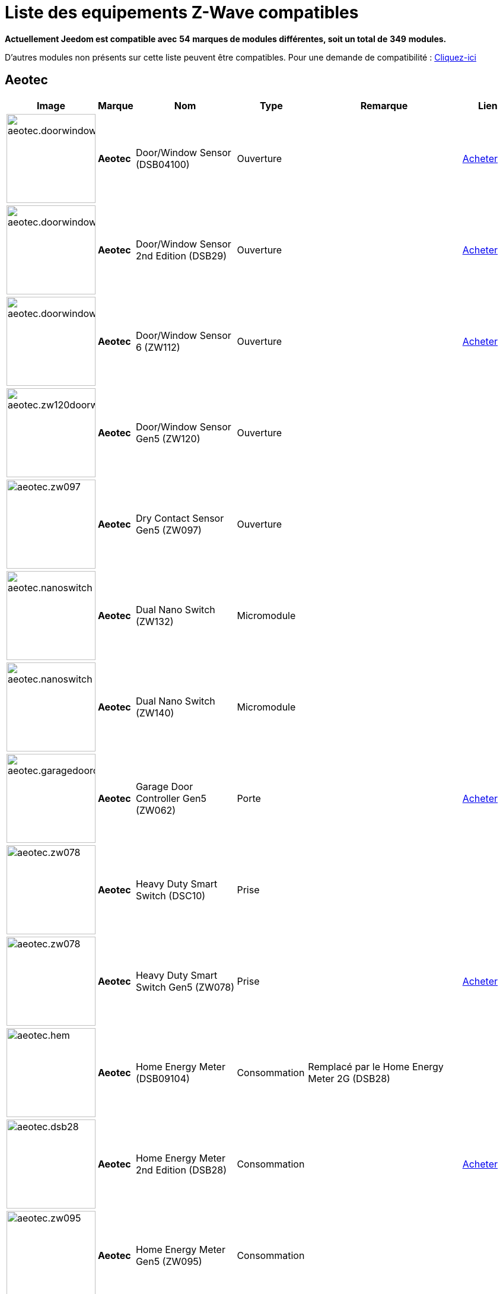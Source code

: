 = Liste des equipements Z-Wave compatibles 
:linkattrs:

[green]*Actuellement Jeedom est compatible avec* [red]*54* [green]*marques de modules différentes, soit un total de* [red]*349* [green]*modules.*

D'autres modules non présents sur cette liste peuvent être compatibles. Pour une demande de compatibilité : link:++https://www.jeedom.fr/forum/viewtopic.php?f=100&t=8607++[Cliquez-ici^]

== Aeotec

[cols=".^3a,.^1s,.^6,.^2,.^10,.^3", options="header"]
|===
|Image|Marque|Nom|Type|Remarque|Lien

|image:../images/compatibility_list/aeotec.doorwindow.jpg[width=150,align="center"]|Aeotec|Door/Window Sensor (DSB04100)|Ouverture| | link:++http://www.domadoo.fr/fr/peripheriques/2340-aeon-labs-detecteur-d-ouverture-z-wave-g2-1220000011830.html++[Acheter^]
// 134.2.4_dsb04100_door.window.sensor.json

|image:../images/compatibility_list/aeotec.doorwindow.jpg[width=150,align="center"]|Aeotec|Door/Window Sensor 2nd Edition (DSB29)|Ouverture| | link:++http://www.domadoo.fr/fr/peripheriques/2340-aeon-labs-detecteur-d-ouverture-z-wave-g2-1220000011830.html++[Acheter^]
// 134.2.29_dsb29_door.window.sensor.json

|image:../images/compatibility_list/aeotec.doorwindow6.jpg[width=150,align="center"]|Aeotec|Door/Window Sensor 6 (ZW112)|Ouverture| | link:++http://www.domadoo.fr/fr/peripheriques/3579-aeon-labs-capteur-pour-porte-et-fenetre-z-wave-dw-sensor-6-1220000013162.html++[Acheter^]
// 134.2.112_zw112_door.window.sensor6.json

|image:../images/compatibility_list/aeotec.zw120doorwindow.jpg[width=150,align="center"]|Aeotec|Door/Window Sensor Gen5 (ZW120)|Ouverture| | 
// 134.2.120_zw120_door.window.sensor.gen5.json

|image:../images/compatibility_list/aeotec.zw097.jpg[width=150,align="center"]|Aeotec|Dry Contact Sensor Gen5 (ZW097)|Ouverture| | 
// 134.2.97_zw097_dry.contact.sensor.gen5.json

|image:../images/compatibility_list/aeotec.nanoswitch.jpg[width=150,align="center"]|Aeotec|Dual Nano Switch (ZW132)|Micromodule| | 
// 134.259.132_zw132.dual.nano.switch.json

|image:../images/compatibility_list/aeotec.nanoswitch.jpg[width=150,align="center"]|Aeotec|Dual Nano Switch (ZW140)|Micromodule| | 
// 134.259.140_zw140.dual.nano.switch.json

|image:../images/compatibility_list/aeotec.garagedoorcontroller.jpg[width=150,align="center"]|Aeotec|Garage Door Controller Gen5 (ZW062)|Porte| | link:++http://www.domadoo.fr/fr/peripheriques/3403-aeon-labs-controleur-de-porte-de-garage-z-wave-gen5.html++[Acheter^]
// 134.259.62_zw62.garage.door.controller.json

|image:../images/compatibility_list/aeotec.zw078.jpg[width=150,align="center"]|Aeotec|Heavy Duty Smart Switch (DSC10)|Prise| | 
// 134.3.10_dsc10_heavy.duty.smart.switch.json

|image:../images/compatibility_list/aeotec.zw078.jpg[width=150,align="center"]|Aeotec|Heavy Duty Smart Switch Gen5 (ZW078)|Prise| | link:++http://www.domadoo.fr/fr/peripheriques/2593-aeon-labs-module-commutateur-forte-charge-40a-z-wave-plus-gen5-1220000012547.html++[Acheter^]
// 134.259.78_zw078_heavy.duty.smart.switch.gen5.json

|image:../images/compatibility_list/aeotec.hem.jpg[width=150,align="center"]|Aeotec|Home Energy Meter (DSB09104)|Consommation|Remplacé par le Home Energy Meter 2G (DSB28) | 
// 134.2.9_dsb09104_hem_2.json

|image:../images/compatibility_list/aeotec.dsb28.jpg[width=150,align="center"]|Aeotec|Home Energy Meter 2nd Edition (DSB28)|Consommation| | link:++http://www.domadoo.fr/fr/peripheriques/281-aeon-labs-compteur-de-consommation-electrique-z-wave-3c-60a-version-g2-1220000011670.html++[Acheter^]
// 134.2.28_dsb28_hem.g2.json

|image:../images/compatibility_list/aeotec.zw095.jpg[width=150,align="center"]|Aeotec|Home Energy Meter Gen5 (ZW095)|Consommation| | 
// 134.2.95_zw095_hem_gen5.json

|image:../images/compatibility_list/aeotec.keyfob.jpg[width=150,align="center"]|Aeotec|Key Fob (DSA22)|Télécommande|Remplacé dans les boutiques par le keyfob Gen5 | link:++http://www.domadoo.fr/fr/peripheriques/2677-aeon-labs-telecommande-porte-cles-z-wave-plus-4-boutons-gen5.html++[Acheter^]
// 134.1.22_dsA22_key.fob.json

|image:../images/compatibility_list/aeotec.keyfob-gen5.jpg[width=150,align="center"]|Aeotec|Key Fob Gen5 (ZW088)|Télécommande| | link:++http://www.domadoo.fr/fr/peripheriques/2677-aeon-labs-telecommande-porte-cles-z-wave-plus-4-boutons-gen5.html++[Acheter^]
// 134.1.88_zw088.key.fob.gen5.json

|image:../images/compatibility_list/aeotec.led-bulb.jpg[width=150,align="center"]|Aeotec|LED Bulb (ZW098)|Ampoule| | link:++http://www.domadoo.fr/fr/peripheriques/2922-aeon-labs-ampoule-led-z-wave-plus-1220000012974.html++[Acheter^]
// 134.259.98_zw098_rgbw_bulb.json

|image:../images/compatibility_list/aeotec.led-strip.jpg[width=150,align="center"]|Aeotec|Led Strip (ZW121)|RGBW| | 
// 134.259.121_zw121_led_strip.json

|image:../images/compatibility_list/aeotec.micro-smart-energy-illuminator.jpg[width=150,align="center"]|Aeotec|Micro Dimmer (DSC27103)|Micromodule| | 
// 134.3.27_dsc27103_micro.dimmer.2nd.edition.json

|image:../images/compatibility_list/aeotec.double-microswitch.jpg[width=150,align="center"]|Aeotec|Micro Double Smart Switch (DSC17103)|Micromodule|Module pratiquement plus commercialisé | link:++http://www.domadoo.fr/fr/peripheriques/285-aeon-labs-micromodule-commutateur-double-et-compteur-d-energie-1220000010949.html++[Acheter^]
// 134.3.17_dsc17103_micro.double.switch_g2.json

|image:../images/compatibility_list/aeotec.blind-control.jpg[width=150,align="center"]|Aeotec|Micro Motor Controller (DSC14104)|Volets| | link:++http://www.domadoo.fr/fr/peripheriques/284-aeon-labs-micromodule-z-wave-pour-volet-roulant-1220000010864.html++[Acheter^]
// 134.3.14_dsc14104_blind.control.switch.json

|image:../images/compatibility_list/aeotec.insert-dimmer.jpg[width=150,align="center"]|Aeotec|Micro Smart Dimmer 2nd Edition (DSC19103)|Micromodule| | link:++http://www.domadoo.fr/fr/peripheriques/287-aeon-labs-micromodule-variateur-et-compteur-d-energie-g2-1220000011120.html++[Acheter^]
// 134.3.19_dsc19103_insert.dimmer.json

|image:../images/compatibility_list/aeotec.micro-smart-energy-illuminator.jpg[width=150,align="center"]|Aeotec|Micro Smart Energy Illuminator (DSC13103)|Micromodule| | link:++http://www.domadoo.fr/fr/peripheriques/287-aeon-labs-micromodule-variateur-et-compteur-d-energie-g2-1220000011120.html++[Acheter^]
// 134.3.13_dsc13103.micro.smart.energy.illuminator.json

|image:../images/compatibility_list/aeotec.insert-switch.jpg[width=150,align="center"]|Aeotec|Micro Smart Energy Switch (DSC12103)|Micromodule| | link:++http://www.domadoo.fr/fr/peripheriques/286-aeon-labs-micromodule-commutateur-et-compteur-d-energie-g2-1220000011014.html++[Acheter^]
// 134.3.12_dsc12103.micro.smart.energy.switch.json

|image:../images/compatibility_list/aeotec.insert-switch.jpg[width=150,align="center"]|Aeotec|Micro Smart Switch 2nd Edition (DSC18103)|Micromodule| | link:++http://www.domadoo.fr/fr/peripheriques/286-aeon-labs-micromodule-commutateur-et-compteur-d-energie-g2-1220000011014.html++[Acheter^]
// 134.3.18_dsc18103_micro.switch.2nd.edition.json

|image:../images/compatibility_list/aeotec.insert-switch.jpg[width=150,align="center"]|Aeotec|Micro Switch 2nd Edition (DSC26103)|Micromodule| | 
// 134.3.26_dsc26103_micro.switch.2nd.edition.json

|image:../images/compatibility_list/aeotec.minimote.jpg[width=150,align="center"]|Aeotec|Minimote (DSA03202)|Télécommande| | link:++http://www.domadoo.fr/fr/peripheriques/291-aeon-labs-telecommande-z-wave-blanche-1220000010253.html++[Acheter^]
// 134.1.3_dsa03202_minimote.json

|image:../images/compatibility_list/aeotec.multisensor.jpg[width=150,align="center"]|Aeotec|MultiSensor (DSB05) |Multicapteurs|Attention ce module peut remonter de mauvaises données, il faut bien faire attention à la configuration. Remplacé en boutique par son équivalent Gen5 | link:++http://www.domadoo.fr/fr/peripheriques/2681-aeon-labs-detecteur-multifonction-multisensor-z-wave-plus-gen5-1220000012684.html++[Acheter^]
// 134.2.5_dsb05_multi.sensor.json

|image:../images/compatibility_list/aeotec.multisensor6.jpg[width=150,align="center"]|Aeotec|MultiSensor 6 (ZW100)|Multicapteurs| | link:++http://www.domadoo.fr/fr/peripheriques/2921-aeon-labs-detecteur-multifonctions-6-en-1-multisensor-z-wave-plus-gen5-1220000013100.html++[Acheter^]
// 134.2.100_zw100_6in1.multisensor.json

|image:../images/compatibility_list/aeotec.multisensor-gen5.jpg[width=150,align="center"]|Aeotec|MultiSensor Gen5 (ZW074)|Multicapteurs|Attention ce module peut remonter de mauvaises données, il faut bien faire attention à la configuration | link:++http://www.domadoo.fr/fr/peripheriques/2681-aeon-labs-detecteur-multifonction-multisensor-z-wave-plus-gen5-1220000012684.html++[Acheter^]
// 134.2.74_zw074_multi-sensor.gen5.json

|image:../images/compatibility_list/aeotec.nanodimmer.jpg[width=150,align="center"]|Aeotec|Nano Dimmer (ZW111)|Micromodule| | 
// 134.259.111_zw111.nano.dimmer.json

|image:../images/compatibility_list/aeotec.nanoswitch.jpg[width=150,align="center"]|Aeotec|Nano Switch (ZW116)|Micromodule| | 
// 134.259.116_zw116.nano.switch.json

|image:../images/compatibility_list/aeotec.nanoswitch.jpg[width=150,align="center"]|Aeotec|Nano Switch (ZW139)|Micromodule| | 
// 134.3.139_zw139.nano.switch.json

|image:../images/compatibility_list/aeotec.panicbutton.jpg[width=150,align="center"]|Aeotec|Panic Button (DSA38)|Télécommande| | link:++http://www.domadoo.fr/fr/peripheriques/278-aeon-labs-telecommande-z-wave-porte-cles-1-bouton.html++[Acheter^]
// 134.1.38_dsa38_panic.button.json

|image:../images/compatibility_list/aeotec.extender.jpg[width=150,align="center"]|Aeotec|Range Extender (DSD37)|Répéteur|Module sans fonctionnalité hors mis le fait de relayer les infos du réseau | link:++http://www.domadoo.fr/fr/peripheriques/2342-aeon-labs-repeteur-de-signal-z-wave-1220000012660.html++[Acheter^]
// 134.0.0_dsd37_range.extender.repeater.json

|image:../images/compatibility_list/aeotec.zw117.jpg[width=150,align="center"]|Aeotec|Range Extender (ZW117)|Répéteur|Module sans fonctionnalité hors mis le fait de relayer les infos du réseau | 
// 134.260.117_zw117.range.extender.6.json

|image:../images/compatibility_list/aeotec.dsb54.jpg[width=150,align="center"]|Aeotec|Recessed Door Sensor (DSB54)|Ouverture| | 
// 134.2.54_dsb54_recessed.door.sensor.json

|image:../images/compatibility_list/aeotec.zw089.jpg[width=150,align="center"]|Aeotec|Recessed Door Sensor Gen5 (ZW089)|Ouverture| | link:++http://www.domadoo.fr/fr/peripheriques/2680-aeon-labs-capteur-d-ouverture-de-porte-a-encastrer-z-wave-plus-gen5-1220000012721.html++[Acheter^]
// 134.2.89_zw089_recessed.door.sensor.json

|image:../images/compatibility_list/aeotec.zw080.jpg[width=150,align="center"]|Aeotec|Siren Gen5 (ZW080)|Sirène| | link:++http://www.domadoo.fr/fr/peripheriques/2592-aeon-labs-sirene-z-wave-plus-sur-prise-electrique-gen5-1220000012592.html++[Acheter^]
// 134.260.80_zw080.siren.json

|image:../images/compatibility_list/aeotec.zw099.jpg[width=150,align="center"]|Aeotec|Smart Dimmer 6 (ZW099)|Prise| | 
// 134.259.99_zw099_smart.dimmer6.json

|image:../images/compatibility_list/aeotec.smart-energy-illuminator.jpg[width=150,align="center"]|Aeotec|Smart Energy Illuminator (DSC08101)|Prise| | link:++http://www.domadoo.fr/fr/peripheriques/283-aeon-labs-smart-energy-illuminator-z-wave-1220000010499.html++[Acheter^]
// 134.3.8_dsc08101_smart.energy.illuminator.json

|image:../images/compatibility_list/aeotec.smart-energy-switch.jpg[width=150,align="center"]|Aeotec|Smart Energy Switch (DSC06106)|Prise| | link:++http://www.domadoo.fr/fr/peripheriques/282-aeon-labs-smart-energy-switch-z-wave-1220000010369.html++[Acheter^]
// 134.3.6_dsc06106_smart.energy.switch.json

|image:../images/compatibility_list/aeotec.dsc11.jpg[width=150,align="center"]|Aeotec|Smart Strip (DSC11)|Multiprise| | 
// 134.3.11_dsc11_smart.strip.json

|image:../images/compatibility_list/aeotec.smartswitch.jpg[width=150,align="center"]|Aeotec|Smart Switch 6 (ZW096)|Prise| | link:++http://www.domadoo.fr/fr/peripheriques/2918-aeon-labs-mini-prise-commutateur-z-wave-plus-avec-consometre-smart-switch-6-1220000013049.html++[Acheter^]
// 134.259.96_zw096_smart.switch.gen5.json

|image:../images/compatibility_list/aeotec.zw075.jpg[width=150,align="center"]|Aeotec|Smart Switch Gen5 (ZW075)|Prise| | link:++http://www.domadoo.fr/fr/peripheriques/2594-aeon-labs-module-prise-commutateur-z-wave-plus-avec-mesure-d-energie-gen5-1220000012578.html++[Acheter^]
// 134.259.75_zw075_switch.json

|image:../images/compatibility_list/aeotec.zw129.jpg[width=150,align="center"]|Aeotec|WallMote Duo (ZW129)|Télécommande|Partiellement compatible: Fonctionne en association directe seulement  | 
// 134.258.129_zw129_wallmote.duo.json

|image:../images/compatibility_list/aeotec.zw130.jpg[width=150,align="center"]|Aeotec|WallMote Quad (ZW130)|Télécommande|Partiellement compatible: Fonctionne en association directe seulement  | 
// 134.258.130_zw130_wallmote.quad.json

|image:../images/compatibility_list/aeotec.dsb45.jpg[width=150,align="center"]|Aeotec|Water Sensor (DSB45)|Fuite|Paramètre 121 doit être forcé a 4113 | link:++http://www.domadoo.fr/fr/peripheriques/3182-aeon-labs-capteur-d-eau-z-wave-1220000012486.html++[Acheter^]
// 134.2.45_dsb45_water.sensor.json

|image:../images/compatibility_list/aeotec.dsb122.jpg[width=150,align="center"]|Aeotec|Water Sensor 6 (ZW122)|Fuite| | 
// 134.2.122_zw122_water.sensor6.json

|image:../images/compatibility_list/aeotec.zw090.jpg[width=150,align="center"]|Aeotec|Z-Stick Gen5 (ZW090)|Contrôleur| | link:++http://www.domadoo.fr/fr/peripheriques/2917-aeon-labs-controleur-usb-z-wave-plus-z-stick-gen5-1220000012813.html++[Acheter^]
// 134.1.90_zw090.z-stick-gen5.json

|image:../images/compatibility_list/aeotec.dsa02203.jpg[width=150,align="center"]|Aeotec|Z-Stick Lite (DSA07203)|Contrôleur| | 
// 134.1.1_dsa07203.z-stick.lite.json

|image:../images/compatibility_list/aeotec.zw092.jpg[width=150,align="center"]|Aeotec|Z-Stick Lite Gen5 (ZW092)|Contrôleur| | 
// 134.1.92_zw092.z-stick.lite.gen5.json

|image:../images/compatibility_list/aeotec.dsa02203.jpg[width=150,align="center"]|Aeotec|Z-Stick S2 (DSA02203)|Contrôleur| | 
// 134.2.1_dsa02203.z-stick-s2.json


|===

== Assa Abloy

[cols=".^3a,.^1s,.^6,.^2,.^10,.^3", options="header"]
|===
|Image|Marque|Nom|Type|Remarque|Lien

|image:../images/compatibility_list/assa_abloy.YRD240.jpg[width=150,align="center"]|Assa Abloy|Yale Key Free Touchscreen Deadbolt (YRD240)|Serrure|Inclusion en mode sécurisé | 
// 297.6.0_yrd240.doorlock.json

|image:../images/compatibility_list/assa_abloy.ysl.jpg[width=150,align="center"]|Assa Abloy|Yale Keyless Connected Smart Lock (YSL)|Serrure|Inclusion en mode sécurisé | 
// 297.7.0_ysl.doorlock.json

|image:../images/compatibility_list/assa_abloy.YRD210.jpg[width=150,align="center"]|Assa Abloy|Yale Push Button Deadbolt (YRD210)|Serrure|Inclusion en mode sécurisé | 
// 297.4.0_yrd210.doorlock.json

|image:../images/compatibility_list/assa_abloy.YRL210.jpg[width=150,align="center"]|Assa Abloy|Yale Push Button Lever Lock (YRL210)|Serrure|Inclusion en mode sécurisé | 
// 297.3.0_yrl210.doorlock.json

|image:../images/compatibility_list/assa_abloy.YRD220.jpg[width=150,align="center"]|Assa Abloy|Yale Touchscreen Deadbolt (YRD220)|Serrure|Inclusion en mode sécurisé | 
// 297.2.0_yrd220.doorlock.json

|image:../images/compatibility_list/assa_abloy.yale.jpg[width=150,align="center"]|Assa Abloy|Yale Touchscreen Lever (YRL220)|Serrure|Inclusion en mode sécurisé | 
// 297.1.0_yrl220.doorlock.json


|===

== Benext

[cols=".^3a,.^1s,.^6,.^2,.^10,.^3", options="header"]
|===
|Image|Marque|Nom|Type|Remarque|Lien

|image:../images/compatibility_list/benext.builtin-dimmer.jpg[width=150,align="center"]|Benext|Built In Dimmer|Micromodule| | link:++http://www.domadoo.fr/fr/peripheriques/2346-benext-module-variateur-z-wave-encastrable-avec-mesure-d-energie-0632181493762.html++[Acheter^]
// 138.13.256_built.in.dimmer.json

|image:../images/compatibility_list/benext.door.jpg[width=150,align="center"]|Benext|Door sensor|Ouverture| | 
// 138.4.256_door.sensor.json

|image:../images/compatibility_list/benext.heatingControl.jpg[width=150,align="center"]|Benext|Heating Control|Micromodule| | 
// 138.33.1_heating.control.json

|image:../images/compatibility_list/zipato.minikeypad.jpg[width=150,align="center"]|Benext|Mini Keypad RFID|Clavier RFID|Le badge utilisé ne remonte pas. Ce module est actuellement vendu sous la marque Zipato | link:++http://www.domadoo.fr/fr/peripheriques/2470-zipato-clavier-a-code-et-rfid-z-wave-3858890730579.html++[Acheter^]
// 138.7.256_minikeypad.json

|image:../images/compatibility_list/benext.molite.jpg[width=150,align="center"]|Benext|MoLite Sensor|Multicapteurs| | 
// 138.3.256_zw-snmt-01.multi.sensor.json

|image:../images/compatibility_list/benext.panicbutton.jpg[width=150,align="center"]|Benext|Panic Button|Télécommande| | link:++http://www.domadoo.fr/fr/peripheriques/2349-benext-telecommande-bouton-d-urgence-z-wave-0632181493731.html++[Acheter^]
// 138.20.257_panic.button.json

|image:../images/compatibility_list/benext.panicwatch.jpg[width=150,align="center"]|Benext|Panic Watch|Télécommande| | link:++http://www.domadoo.fr/fr/peripheriques/2350-benext-bracelet-bouton-d-urgence-z-wave-0632181493748.html++[Acheter^]
// 138.21.257_panic.watch.json

|image:../images/compatibility_list/benext.plugin-dimmer.jpg[width=150,align="center"]|Benext|Plug In Dimmer|Prise| | link:++http://www.domadoo.fr/fr/peripheriques/2347-benext-module-prise-variateur-z-wave-avec-mesure-d-energie-0632181493779.html++[Acheter^]
// 138.24.256_plug.in.dimmer.json

|image:../images/compatibility_list/benext.scene-controller.jpg[width=150,align="center"]|Benext|Scene Controller 7 boutons|Télécommande| | link:++http://www.domadoo.fr/fr/peripheriques/2534-benext-telecommande-7-boutons-z-wave-scene-controller-0632181493786.html++[Acheter^]
// 138.23.256_scene.controller.json


|===

== Chromagic

[cols=".^3a,.^1s,.^6,.^2,.^10,.^3", options="header"]
|===
|Image|Marque|Nom|Type|Remarque|Lien

|image:../images/compatibility_list/chromagic.hsm02.jpg[width=150,align="center"]|Chromagic|HSM02|Ouverture|Ce module est actuellement vendu sous la marque Everspring | link:++http://www.domadoo.fr/fr/peripheriques/838-everspring-mini-detecteur-d-ouverture-z-wave-hsm02-3700946500134.html++[Acheter^]
// 278.2.1_chromagic.opening.detector.hsm02.json

|image:../images/compatibility_list/chromagic.hsp02.jpg[width=150,align="center"]|Chromagic|HSP02|Multicapteurs|Ce module est actuellement vendu sous la marque Everspring | link:++http://www.domadoo.fr/fr/peripheriques/842-everspring-detecteur-de-mouvement-z-wave-hsp02-3700946500165.html++[Acheter^]
// 278.1.1_chromagic.hsp02.json


|===

== Danfoss

[cols=".^3a,.^1s,.^6,.^2,.^10,.^3", options="header"]
|===
|Image|Marque|Nom|Type|Remarque|Lien

|image:../images/compatibility_list/danfoss.devoloz.jpg[width=150,align="center"]|Danfoss|Devolo Home Control Radiator Thermostat|Thermostat| | 
// 2.5.373_thermostat.devolo.json

|image:../images/compatibility_list/danfoss.living-connect.jpg[width=150,align="center"]|Danfoss|Living Connect Radiator Thermostat|Thermostat| | 
// 2.32773.1_living.connect.json

|image:../images/compatibility_list/danfoss.living-connect.jpg[width=150,align="center"]|Danfoss|Popp Radiator Thermostat|Thermostat| | link:++http://www.domadoo.fr/fr/peripheriques/3683-popp-tete-thermostatique-sans-fil-z-wave-0019962010101.html++[Acheter^]
// 2.277.40976_pop.radiator.thermostat.json

|image:../images/compatibility_list/danfoss.ra.plus-w.jpg[width=150,align="center"]|Danfoss|RA Plus-W Radiator Thermostat|Thermostat| | 
// 2.100.1_ra.plus-w.radiator.thermostat.json

|image:../images/compatibility_list/danfoss.room-sensor.jpg[width=150,align="center"]|Danfoss|RS Room Sensor|Thermostat| | link:++http://www.domadoo.fr/fr/peripheriques/3069-danfoss-sonde-d-ambiance-z-wave-danfoss-link-rs.html++[Acheter^]
// 2.3.32784_rs.room.sensor.json

|image:../images/compatibility_list/danfoss.living-connect.jpg[width=150,align="center"]|Danfoss|Thermostat Living Connect|Thermostat| | link:++http://www.domadoo.fr/fr/peripheriques/2495-danfoss-tete-electronique-living-connect-z-wave-lc-13-5013567421497.html++[Acheter^]
// 2.5.3_thermostat.living.connect.json


|===

== Devolo

[cols=".^3a,.^1s,.^6,.^2,.^10,.^3", options="header"]
|===
|Image|Marque|Nom|Type|Remarque|Lien

|image:../images/compatibility_list/devolo.mt02648.jpg[width=150,align="center"]|Devolo|Door/Window Contact MT02648|Ouverture| | 
// 373.2.14_mt02648.contact.door.json

|image:../images/compatibility_list/develo.mt2653.jpg[width=150,align="center"]|Devolo|Keyfob (MT2653)|Télécommande| | 
// 373.256.258_mt2653.keyfob.json

|image:../images/compatibility_list/devolo.mt02646.jpg[width=150,align="center"]|Devolo|Metering Plug (MT02646)|Prise| | 
// 373.1.17_mt02646.metering.plug.json

|image:../images/compatibility_list/devolo.mt02647.jpg[width=150,align="center"]|Devolo|Motion Sensor MT02647|Multicapteurs| | 
// 373.2.13_mt02647.motion.sensor.json

|image:../images/compatibility_list/develo.scene_switch_2652.jpg[width=150,align="center"]|Devolo|Scene Switch MT 2652|Télécommande| | 
// 373.256.257_mt2652.scene_switch.json

|image:../images/compatibility_list/devolo.mt02758.jpg[width=150,align="center"]|Devolo|Siren MT02758|Sirène| | 
// 373.4.10_mt02758.siren.json

|image:../images/compatibility_list/devolo.mt02792.jpg[width=150,align="center"]|Devolo|Smart Metering Plug (MT02792)|Prise| | 
// 373.1.18_mt02792.metering.plug.json


|===

== Dlink

[cols=".^3a,.^1s,.^6,.^2,.^10,.^3", options="header"]
|===
|Image|Marque|Nom|Type|Remarque|Lien

|image:../images/compatibility_list/dlink.dchz110.jpg[width=150,align="center"]|Dlink|DCH-Z110|Ouverture| | link:++http://www.domadoo.fr/fr/peripheriques/3692-d-link-capteur-de-portefenetre-z-wave-3-en-1-790069409844.html++[Acheter^]
// 264.2.14_dchz110.doorsensor.json

|image:../images/compatibility_list/dlink.dchz120.jpg[width=150,align="center"]|Dlink|DCH-Z120|Présence| | 
// 264.2.13_dchz120.3in1.sensor.json

|image:../images/compatibility_list/dlink.dchz510.jpg[width=150,align="center"]|Dlink|DCH-Z510|Sirène| | link:++http://www.domadoo.fr/fr/peripheriques/3696-d-link-sirene-z-wave-6-sons-110-db--790069410758.html++[Acheter^]
// 264.4.10_dchz510.siren.json


|===

== Dome

[cols=".^3a,.^1s,.^6,.^2,.^10,.^3", options="header"]
|===
|Image|Marque|Nom|Type|Remarque|Lien

|image:../images/compatibility_list/dome.doorwindowpro.jpg[width=150,align="center"]|Dome|Door/Window Sensor Pro|Ouverture| | 
// 543.3.513_door.window.sensor.pro.json

|image:../images/compatibility_list/dome.doorwindow.jpg[width=150,align="center"]|Dome|Door/Window Sensor|Ouverture| | 
// 543.3.257_door.window.sensor.json

|image:../images/compatibility_list/dome.leaksensor.jpg[width=150,align="center"]|Dome|Leak Sensor|Fuite| | 
// 543.3.133_leak.sensor.json

|image:../images/compatibility_list/dome.motion.jpg[width=150,align="center"]|Dome|Motion Detector|Multicapteurs| | 
// 543.3.131_motion-sensor.json

|image:../images/compatibility_list/dome.mouser.jpg[width=150,align="center"]|Dome|Mouser|Ouverture| | 
// 543.3.134_mouser.json

|image:../images/compatibility_list/dome.0087.jpg[width=150,align="center"]|Dome|On/Off Plug-In Switch|Prise| | 
// 543.3.135_on_off_plug_in_switch.json

|image:../images/compatibility_list/dome.siren.jpg[width=150,align="center"]|Dome|Siren|Sirène| | 
// 543.3.136_siren.json

|image:../images/compatibility_list/dome.0002.jpg[width=150,align="center"]|Dome|Water Shut-Off Valve|Valve| | 
// 543.3.2_water_valve.json


|===

== Domitech

[cols=".^3a,.^1s,.^6,.^2,.^10,.^3", options="header"]
|===
|Image|Marque|Nom|Type|Remarque|Lien

|image:../images/compatibility_list/domitech.ze27eu.jpg[width=150,align="center"]|Domitech|Smart LED Retrofit Kit ZE27EU|Interrupteur| | link:++http://www.domadoo.fr/fr/peripheriques/3226-domitech-ampoule-led-dimmable-z-wave-zbulb-869166000060.html++[Acheter^]
// 526.19522.12596_ze27eu.json


|===

== Domux

[cols=".^3a,.^1s,.^6,.^2,.^10,.^3", options="header"]
|===
|Image|Marque|Nom|Type|Remarque|Lien

|image:../images/compatibility_list/domux.dx1caz.jpg[width=150,align="center"]|Domux|CO Sensor (DX1CA-Z)|CO| | 
// 540.32773.4096_dx1caz_co_sensor.json

|image:../images/compatibility_list/domux.dx1dsz.jpg[width=150,align="center"]|Domux|Door Sensor (DX1DS-Z)|Ouverture| | 
// 540.360.360_dx1dsz_door_sensor.json

|image:../images/compatibility_list/domux.dx1wlz.jpg[width=150,align="center"]|Domux|Flood Sensor (DX1WL-Z)|Fuite| | 
// 540.32772.4096_dx1wlz_flood_sensor.json

|image:../images/compatibility_list/domux.dx1msz.jpg[width=150,align="center"]|Domux|Motion Sensor (DX1MS-Z)|Multicapteurs| | 
// 540.32769.4096_dx1msz_motion_sensor.json

|image:../images/compatibility_list/domux.dx2skz.jpg[width=150,align="center"]|Domux|Smart Metering Plug (DX2SK-Z)|Prise| | 
// 540.32774.4096_dx2skz_wallplug.json

|image:../images/compatibility_list/domux.dx2skz.jpg[width=150,align="center"]|Domux|Smart Plug (DX2SK-Z)|Prise| | 
// 540.32776.4096_dx2skz_wallplug.json

|image:../images/compatibility_list/domux.dx1saz.jpg[width=150,align="center"]|Domux|Smart Smoke Sensor (DX1SA-Z)|Fumée| | 
// 540.32770.4096_dx1saz_smoke_sensor.json

|image:../images/compatibility_list/domux.dx1htz.jpg[width=150,align="center"]|Domux|Temperature & Humidity Sensor (DX1HT-Z)|Multicapteurs| | 
// 540.32775.4096_dx1htz_2in1_sensor.json


|===

== Duwi

[cols=".^3a,.^1s,.^6,.^2,.^10,.^3", options="header"]
|===
|Image|Marque|Nom|Type|Remarque|Lien

|image:../images/compatibility_list/duwi.05458.jpg[width=150,align="center"]|Duwi|DURO 2000 Dimmer 05458|Interrupteur| | link:++http://www.domadoo.fr/fr/peripheriques/2307-z-waveme-interrupteur-variateur-z-wave-avance-finition-duro-2000-0019962003509.html++[Acheter^]
// 100.4096.9_05458.dimmer.json

|image:../images/compatibility_list/duwi.duro-2000.jpg[width=150,align="center"]|Duwi|Interrupteur Variateur Duro 2000|Interrupteur|Il faut activer le polling pour avoir une remonté d'état | link:++http://www.domadoo.fr/fr/peripheriques/758-duwi-interrupteur-variateur-duro-2000-z-wave-4008297054580.html++[Acheter^]
// 100.5002.0_duro.2000.json

|image:../images/compatibility_list/duwi.5443.jpg[width=150,align="center"]|Duwi|Wireless Flush Mounted Switch (5443)|Télécommande| | 
// 100.20482.0_wireless.flush.mounted.switch.json

|image:../images/compatibility_list/duwi.rzwfb.jpg[width=150,align="center"]|Duwi|Wireless remote control 10-channel|Télécommande|Remplacé par la Z-WAVE.ME RC2 | link:++http://www.domadoo.fr/fr/peripheriques/3075-z-waveme-telecommande-z-wave-10-canaux.html++[Acheter^]
// 100.20481.0_zwfb.json

|image:../images/compatibility_list/duwi.edan-300.jpg[width=150,align="center"]|Duwi|ZW EDAN 300 Dimmer|Interrupteur|Il faut activer le polling pour avoir une remonté d'état | link:++http://www.domadoo.fr/fr/peripheriques/749-duwi-interrupteur-variateur-everlux-z-wave-4008297054337.html++[Acheter^]
// 100.1.0_zw.edan.300.flush.mounted.dimmer.json

|image:../images/compatibility_list/duwi.05436.jpg[width=150,align="center"]|Duwi|ZW ESJ Blind Control|Volets| | 
// 100.16385.0_zw.esj.blind.control.json

|image:../images/compatibility_list/duwi.zwzs-3500.jpg[width=150,align="center"]|Duwi|ZW ZS 3500 Plugin Switch|Prise|Il faut activer le polling pour avoir une remonté d'état | link:++http://www.domadoo.fr/fr/peripheriques/752-duwi-module-prise-on-off-z-wave-pour-l-exterieur-4008297054382.html++[Acheter^]
// 100.12289.0_zw.zs.3500.plugin.switch.json

|image:../images/compatibility_list/duwi.zwes-1000.jpg[width=150,align="center"]|Duwi|ZW_ES_1000 Wall Plug |Interrupteur|Il faut activer le polling pour avoir une remonté d'état | link:++http://www.domadoo.fr/fr/peripheriques/748-duwi-interrupteur-on-off-everlux-z-wave-4008297054313.html++[Acheter^]
// 100.8193.0_zw.es.1000.flush.mounted.switch.json


|===

== Ecolink

[cols=".^3a,.^1s,.^6,.^2,.^10,.^3", options="header"]
|===
|Image|Marque|Nom|Type|Remarque|Lien

|image:../images/compatibility_list/ecolink.doorwindow.jpg[width=150,align="center"]|Ecolink|Door/Window Sensor|Ouverture| | 
// 330.1.2_door.window.sensor.json


|===

== Electronicsolutions

[cols=".^3a,.^1s,.^6,.^2,.^10,.^3", options="header"]
|===
|Image|Marque|Nom|Type|Remarque|Lien

|image:../images/compatibility_list/electronicsolutions.dbmz.jpg[width=150,align="center"]|Electronicsolutions|DBMZ Motor Control|Volets| | 
// 51.21072.12338_dbmz.json


|===

== Eurotronic

[cols=".^3a,.^1s,.^6,.^2,.^10,.^3", options="header"]
|===
|Image|Marque|Nom|Type|Remarque|Lien

|image:../images/compatibility_list/eurotronic.stellaz.jpg[width=150,align="center"]|Eurotronic|Vanne Thermostatique Z-Wave StellaZ|Thermostat| | link:++http://www.domadoo.fr/fr/peripheriques/2361-eurotronic-vanne-thermostatique-z-wave-stellaz.html++[Acheter^]
// 328.1.1_eur_stellaz.json

|image:../images/compatibility_list/eurotronic.cometz.jpg[width=150,align="center"]|Eurotronic|Vanne thermostatique Z-Wave+ Comet|Thermostat| | link:++http://www.domadoo.fr/fr/peripheriques/3228-eurotronic-vanne-thermostatique-z-wave-comet-4260012711011.html++[Acheter^]
// 328.2.1_eur_cometz.json


|===

== Everspring

[cols=".^3a,.^1s,.^6,.^2,.^10,.^3", options="header"]
|===
|Image|Marque|Nom|Type|Remarque|Lien

|image:../images/compatibility_list/everspring.ad142-6.jpg[width=150,align="center"]|Everspring|AD142-6|Prise| | link:++http://www.domadoo.fr/fr/peripheriques/825-everspring-module-lampe-z-wave-french-3700946500035.html++[Acheter^]
// 96.3.1_ad142.plug-in.dimmer.json

|image:../images/compatibility_list/everspring.an145.jpg[width=150,align="center"]|Everspring|AN145|Douille| | link:++http://www.domadoo.fr/fr/peripheriques/829-everspring-module-douille-e27-z-wave-3700946500059.html++[Acheter^]
// 96.260.1_an145.lamp.screw.in.json

|image:../images/compatibility_list/everspring.an157-6.jpg[width=150,align="center"]|Everspring|AN157-6|Prise| | link:++http://www.domadoo.fr/fr/peripheriques/831-everspring-module-prise-on-off-z-wave-an157-6-french-3700946500080.html++[Acheter^]
// 96.4.1_an157.plug-in.appliance.json

|image:../images/compatibility_list/everspring.an158.jpg[width=150,align="center"]|Everspring|AN158|Prise| | link:++http://www.domadoo.fr/fr/peripheriques/835-everspring-module-prise-on-off-z-wave-mesure-d-energie-an158-2-ger-3700946500097.html++[Acheter^]
// 96.4.2_an158.plug-in.meter.appliance.json

|image:../images/compatibility_list/everspring.hac01.jpg[width=150,align="center"]|Everspring|HAC01|Ouverture| | link:++http://www.domadoo.fr/fr/peripheriques/837-everspring-micromodule-emetteur-z-wave-hac01-3700946500110.html++[Acheter^]
// 96.16.1_hac01.in-wall.remote.json

|image:../images/compatibility_list/everspring.han01.jpg[width=150,align="center"]|Everspring|HAN01|Micromodule| | link:++http://www.domadoo.fr/fr/peripheriques/2497-everspring-micromodule-commutateur-z-wave-han01-3700946500042.html++[Acheter^]
// 96.17.1_han01.in-wall.remote.json

|image:../images/compatibility_list/everspring.han02.jpg[width=150,align="center"]|Everspring|HAN02|Micromodule| | 
// 96.17.2_han02.in-wall.remote.json

|image:../images/compatibility_list/everspring.hsm02.jpg[width=150,align="center"]|Everspring|HSM02|Ouverture| | link:++http://www.domadoo.fr/fr/peripheriques/838-everspring-mini-detecteur-d-ouverture-z-wave-hsm02-3700946500134.html++[Acheter^]
// 96.2.1_hsm02.json

|image:../images/compatibility_list/everspring.hsp02.jpg[width=150,align="center"]|Everspring|HSP02 Motion Detector|Multicapteurs| | link:++http://www.domadoo.fr/fr/peripheriques/842-everspring-detecteur-de-mouvement-z-wave-hsp02-3700946500165.html++[Acheter^]
// 96.1.1_hsp02.motion.detector.json

|image:../images/compatibility_list/everspring.AD147-6.jpg[width=150,align="center"]|Everspring|Miniplug Dimmer|Prise| | link:++http://www.domadoo.fr/fr/peripheriques/2687-everspring-mini-prise-variateur-z-wave-plus-ad147-6-prise-francaise-3700946500370.html++[Acheter^]
// 96.3.3_ad147.miniplug.dimmer.json

|image:../images/compatibility_list/everspring.AN180-6.jpg[width=150,align="center"]|Everspring|Miniplug On/Off|Prise| | link:++http://www.domadoo.fr/fr/peripheriques/2684-everspring-mini-prise-onoff-z-wave-plus-an180-6-prise-francaise-3700946500400.html++[Acheter^]
// 96.4.7_an180.miniplug.onoff.json

|image:../images/compatibility_list/everspring.se812.jpg[width=150,align="center"]|Everspring|SE812|Sirène| | link:++http://www.domadoo.fr/fr/peripheriques/845-everspring-sirene-z-wave-se812-3700946500189.html++[Acheter^]
// 96.12.1_se812.siren.json

|image:../images/compatibility_list/everspring.sm103.jpg[width=150,align="center"]|Everspring|SM103|Ouverture| | link:++http://www.domadoo.fr/fr/peripheriques/851-everspring-capteur-d-ouverture-z-wave-sm103-3700946500233.html++[Acheter^]
// 96.2.1_sm103.json

|image:../images/compatibility_list/everspring.sp103.jpg[width=150,align="center"]|Everspring|SP103|Mouvement| | link:++http://www.domadoo.fr/fr/peripheriques/854-everspring-detecteur-de-mouvement-pir-z-wave-sp-103-3700946500257.html++[Acheter^]
// 96.257.1_sp103.pir.motion.json

|image:../images/compatibility_list/everspring.sp814.jpg[width=150,align="center"]|Everspring|SP814 Motion Detector|Multicapteurs| | link:++http://www.domadoo.fr/fr/peripheriques/857-everspring-detecteur-de-presence-z-wave-sp814-3700946500288.html++[Acheter^]
// 96.1.2_sp814.motion.detector.json

|image:../images/compatibility_list/everspring.st812.jpg[width=150,align="center"]|Everspring|ST812|Fuite| | link:++http://www.domadoo.fr/fr/peripheriques/860-everspring-detecteur-d-eau-z-wave-st-812-3700946500318.html++[Acheter^]
// 96.11.1_st812.flood.detector.json

|image:../images/compatibility_list/everspring.st814.jpg[width=150,align="center"]|Everspring|ST814|Multicapteurs| | link:++http://www.domadoo.fr/fr/peripheriques/861-everspring-capteur-de-temperature-et-d-humidite-z-wave-st814-3700946500325.html++[Acheter^]
// 96.6.1_st814.temperature.and.humidity.sensor.json

|image:../images/compatibility_list/everspring.st815.jpg[width=150,align="center"]|Everspring|ST815|Luminosité| | link:++http://www.domadoo.fr/fr/peripheriques/2498-everspring-capteur-de-luminosite-z-wave-avec-ecran-lcd-st815-3700946500349.html++[Acheter^]
// 96.7.1_st815.json

|image:../images/compatibility_list/everspring.tse03.jpg[width=150,align="center"]|Everspring|TSE03 Door Bell|Carillon| | 
// 96.9.1_tse03.door.bell.json


|===

== Fakro

[cols=".^3a,.^1s,.^6,.^2,.^10,.^3", options="header"]
|===
|Image|Marque|Nom|Type|Remarque|Lien

|image:../images/compatibility_list/fakro.arz.jpg[width=150,align="center"]|Fakro|ARZ Roof Window Roller Shutter|Volets| | 
// 133.2.2_arz.json

|image:../images/compatibility_list/fakro.zws12.jpg[width=150,align="center"]|Fakro|ZWS12 Chain actuator 12VDC|Volets|Nécessite une inclusion en mode sécurisé | 
// 133.3.1_zws12.json

|image:../images/compatibility_list/fakro.zws230.jpg[width=150,align="center"]|Fakro|ZWS230 Chain actuator 230VAC|Volets|Nécessite une inclusion en mode sécurisé | link:++http://www.domadoo.fr/fr/peripheriques/2362-fakro-moteur-pour-fenetre-de-toit-z-wave-zws230-5900988500378.html++[Acheter^]
// 133.2.5_zws230.json


|===

== Fibaro

[cols=".^3a,.^1s,.^6,.^2,.^10,.^3", options="header"]
|===
|Image|Marque|Nom|Type|Remarque|Lien

|image:../images/compatibility_list/fibaro.fgbs001.jpg[width=150,align="center"]|Fibaro|FGBS-001 Universal Relay|Micromodule| | link:++http://www.domadoo.fr/fr/peripheriques/916-fibaro-detecteur-universel-z-wave-fgbs-001-5902020528074.html++[Acheter^]
// 271.1281.16386_fgbs001.universal.binary.sensor.json

|image:../images/compatibility_list/fibaro.fgcd001.jpg[width=150,align="center"]|Fibaro|FGCD-001 CO Sensor|Fumée| | 
// 271.4609.4096_fgcd001.co.sensor.json

|image:../images/compatibility_list/fibaro.fgd211.jpg[width=150,align="center"]|Fibaro|FGD-211 Dimmer|Micromodule|Ce module est remplacé dans les boutiques par le FGD-212 | link:++http://www.domadoo.fr/fr/peripheriques/2965-fibaro-micromodule-variateur-z-wave-fgd-212.html++[Acheter^]
// 271.256.12298_fgd211.universal.dimmer.500w.json

|image:../images/compatibility_list/fibaro.fgd212.jpg[width=150,align="center"]|Fibaro|FGD-212 Dimmer 2|Micromodule|Remplace le FGD-211 | link:++http://www.domadoo.fr/fr/peripheriques/2965-fibaro-micromodule-variateur-z-wave-fgd-212.html++[Acheter^]
// 271.258.4096_fgd212.dimmer.json

|image:../images/compatibility_list/fibaro.fgdw2.jpg[width=150,align="center"]|Fibaro|FGDW-002 Door Sensor 2|Ouverture| | link:++http://www.domadoo.fr/fr/peripheriques/4105-fibaro-detecteur-d-ouverture-z-wave-doorwindow-sensor-2-blanc-5902701700348.html++[Acheter^]
// 271.1794.4096_fgdw2.door.opening.sensor2.json

|image:../images/compatibility_list/fibaro.fgfs101.jpg[width=150,align="center"]|Fibaro|FGFS-101 Flood Sensor|Fuite| | link:++http://www.domadoo.fr/fr/peripheriques/2365-fibaro-detecteur-d-inondation-z-wave-fgfs-101-5902020528142.html++[Acheter^]
// 271.2816.12289_fgfs101.flood.sensor.json

|image:../images/compatibility_list/fibaro.fgfs101zw5.jpg[width=150,align="center"]|Fibaro|FGFS-101 ZW5 Flood Sensor|Fuite| | link:++http://www.domadoo.fr/fr/peripheriques/3582-fibaro-detecteur-d-inondation-z-wave-fgfs-101-5902020528357.html++[Acheter^]
// 271.2817.4098_fgfs101zw5.flood.sensor.json

|image:../images/compatibility_list/fibaro.fggc001.jpg[width=150,align="center"]|Fibaro|FGGC-001 Swipe|Contrôleur gestuel| | link:++http://www.domadoo.fr/fr/peripheriques/3423-fibaro-controleur-gestuel-z-wave-swipe-blanc-fggc-001-5902020528821.html++[Acheter^]
// 271.3329.4096_fggc001.swipe.json

|image:../images/compatibility_list/fibaro.fgk101-DS18B20.jpg[width=150,align="center"]|Fibaro|FGK-101 Door Sensor|Ouverture| | link:++http://www.domadoo.fr/fr/peripheriques/922-fibaro-detecteur-d-ouverture-z-wave-avec-entree-contact-sec-blanc-5902020528111.html++[Acheter^]
// 271.1792.16384_fgk101.door.opening.sensor.json

|image:../images/compatibility_list/fibaro.fgk101zw5.jpg[width=150,align="center"]|Fibaro|FGK-101 ZW5 Door Sensor|Ouverture| | link:++http://www.domadoo.fr/fr/peripheriques/3608-fibaro-detecteur-d-ouverture-z-wave-avec-entree-contact-sec-blanc-5902020528364.html++[Acheter^]
// 271.1793.12289_fgk101zw5.door.opening.sensor.json

|image:../images/compatibility_list/fibaro.fgkf601.jpg[width=150,align="center"]|Fibaro|FGKF-601 Keyfob|Télécommande|Télécommande en mode scène non fonctionnelle, fonctionne cependant en association avec d’autres modules | link:++http://www.domadoo.fr/fr/peripheriques/3994-fibaro-telecommande-porte-cles-z-wave-fibaro-keyfob-fgkf-601-5905279987562.html++[Acheter^]
// 271.4097.4096_fgkf601.keyfob.json

|image:../images/compatibility_list/fibaro.fgms001.jpg[width=150,align="center"]|Fibaro|FGMS-001 Motion Sensor|Multicapteurs|Par défaut possède une configuration très économique. Lire la documentation pour le configurer correctement | link:++http://www.domadoo.fr/fr/peripheriques/2535-fibaro-detecteur-de-mouvement-multifonctions-z-wave-fgms-001-5902020528258.html++[Acheter^]
// 271.2048.16385_fgms001.motion.sensor.json

|image:../images/compatibility_list/fibaro.fgms001zw5.jpg[width=150,align="center"]|Fibaro|FGMS-001-ZW5 Motion Sensor ZWave+|Multicapteurs|Par défaut possède une configuration très économique. Lire la documentation pour le configurer correctement. Faire les associations à jeedom pour les groupes 1, 4 et 5 | link:++http://www.domadoo.fr/fr/peripheriques/3422-fibaro-detecteur-de-mouvement-multifonctions-z-wave-fgms-001-5902020528579.html++[Acheter^]
// 271.2049.12289_fgms001.motion.sensor.plus.json

|image:../images/compatibility_list/fibaro.fgpb101.jpg[width=150,align="center"]|Fibaro|FGPB101 Button|Contrôleur|Partiellement compatible: Fonctionne en association directe seulement | link:++http://www.domadoo.fr/fr/peripheriques/3701-fibaro-bouton-de-commande-the-button-z-wave-blanc--5902020528968.html++[Acheter^]
// 271.3841.4096_fgpb101.button.json

|image:../images/compatibility_list/fibaro.fgr222.jpg[width=150,align="center"]|Fibaro|FGR-222 Volet roulant|Volets|Nouveau nom du module FGR-221 | link:++http://www.domadoo.fr/fr/peripheriques/3250-fibaro-micromodule-pour-volet-roulant-z-wave-fgr-222.html++[Acheter^]
// 271.770.4096_fgr222.roller.shutter.controller.json

|image:../images/compatibility_list/fibaro.fgrgb101.jpg[width=150,align="center"]|Fibaro|FGRGB-101 RGBW 25.25|RGBW|Peut aussi servir de capteurs multisondes | link:++http://www.domadoo.fr/fr/peripheriques/2367-fibaro-controleur-rgbw-z-wave-fgrgb-101-5902020528159.html++[Acheter^]
// 271.2304.16384_fgrgbwm441.rgbw.controller.25.25.json

|image:../images/compatibility_list/fibaro.fgrgb101.jpg[width=150,align="center"]|Fibaro|FGRGB-101 RGBW|RGBW|Peut aussi servir de capteurs multisondes | link:++http://www.domadoo.fr/fr/peripheriques/2367-fibaro-controleur-rgbw-z-wave-fgrgb-101-5902020528159.html++[Acheter^]
// 271.2304.16384_fgrgbwm441.rgbw.controller.json

|image:../images/compatibility_list/fibaro.fgrm222.jpg[width=150,align="center"]|Fibaro|FGRM-221 Volet roulant|Volets|Module équivalent au FGRM-222 | link:++http://www.domadoo.fr/fr/peripheriques/2604-fibaro-micromodule-pour-volet-roulant-z-wave-fgrm-222-5902020528227.html++[Acheter^]
// 271.768.260_fgr221.roller.shutter.controller.json

|image:../images/compatibility_list/fibaro.fgrm222.jpg[width=150,align="center"]|Fibaro|FGRM-222 Volet roulant|Volets|Nouveau nom du module FGRM-221 | link:++http://www.domadoo.fr/fr/peripheriques/2604-fibaro-micromodule-pour-volet-roulant-z-wave-fgrm-222-5902020528227.html++[Acheter^]
// 271.769.4097_fgrm222.roller.shutter.controller.json

|image:../images/compatibility_list/fibaro.fgs211.jpg[width=150,align="center"]|Fibaro|FGS-211 Simple Charge|Micromodule|Module remplacé par le FGS-212 | link:++http://www.domadoo.fr/fr/peripheriques/2862-fibaro-micromodule-commutateur-z-wave-fgs-212-5902020528272.html++[Acheter^]
// 271.1024.260_fgs211.switch.3kw.json

|image:../images/compatibility_list/fibaro.fgs212.jpg[width=150,align="center"]|Fibaro|FGS-212 Simple Charge|Micromodule|Remplace le FGS-211 | link:++http://www.domadoo.fr/fr/peripheriques/2862-fibaro-micromodule-commutateur-z-wave-fgs-212-5902020528272.html++[Acheter^]
// 271.1026.12290_fgs212.simple.relay.json

|image:../images/compatibility_list/fibaro.fgs213.jpg[width=150,align="center"]|Fibaro|FGS-213 Switch|Micromodule|Les notification de scènes ne sont pas remontées, elles requièrent le support de la CC Central Scene | link:++http://www.domadoo.fr/fr/peripheriques/3727-fibaro-micromodule-commutateur-z-wave-fgs-213-5902020528722.html++[Acheter^]
// 271.1027.4096_fgs213.switch.json

|image:../images/compatibility_list/fibaro.fgs221.jpg[width=150,align="center"]|Fibaro|FGS-221 Double charge|Micromodule|Ce module est remplacé dans les boutiques par le FGS-222 | link:++http://www.domadoo.fr/fr/peripheriques/2863-fibaro-micromodule-commutateur-double-z-wave-fgs-222-5902020528289.html++[Acheter^]
// 271.512.12298_fgs-221.double.charge.json

|image:../images/compatibility_list/fibaro.fgs222.jpg[width=150,align="center"]|Fibaro|FGS-222 Double charge|Micromodule|Remplace le FGS-221 | link:++http://www.domadoo.fr/fr/peripheriques/2863-fibaro-micromodule-commutateur-double-z-wave-fgs-222-5902020528289.html++[Acheter^]
// 271.514.4098_fgs-222.double.charge.json

|image:../images/compatibility_list/fibaro.fgs223.jpg[width=150,align="center"]|Fibaro|FGS-223 Double charge|Micromodule|Le rafraîchissement manuel est requis sur l'instance 1 (Switch S2) pour la remonté de puissance et l'état du S2. Les notification de scènes ne sont pas remontées, elles requièrent le support de la CC Central Scene. | link:++http://www.domadoo.fr/fr/peripheriques/3728-fibaro-micromodule-commutateur-double-z-wave-fgs-223-5902020528661.html++[Acheter^]
// 271.515.4096_fgs223.double.switch.json

|image:../images/compatibility_list/fibaro.fgsd102.jpg[width=150,align="center"]|Fibaro|FGSD-002 Smoke Sensor CE|Fumée| | link:++http://www.domadoo.fr/fr/peripheriques/2751-fibaro-detecteur-de-fumee-z-wave-plus-fgsd-002-5902020528265.html++[Acheter^]
// 271.3074.4098_fgsd002.smoke.sensor.json

|image:../images/compatibility_list/fibaro.fgss001.jpg[width=150,align="center"]|Fibaro|FGSS-001 Smoke Sensor|Fumée|Remplacé par son équivalent aux normes le FGSD-002 | link:++http://www.domadoo.fr/fr/peripheriques/2751-fibaro-detecteur-de-fumee-z-wave-plus-fgsd-002-5902020528265.html++[Acheter^]
// 271.3072.4096_fgss101.smoke.sensor.json

|image:../images/compatibility_list/fibaro.fgwpe101zw5.jpg[width=150,align="center"]|Fibaro|FGWPE/FGWPF Wall Plug Gen5|Prise| | link:++http://www.domadoo.fr/fr/peripheriques/3909-fibaro-module-prise-commutateur-et-consometre-z-wave-fibaro-wall-plug-fgwpf-102-zw5-schuko-5902020528647.html++[Acheter^]
// 271.1538.4097_fgwpe.wall.plug.zw5.json

|image:../images/compatibility_list/fibaro.fgwpe101.jpg[width=150,align="center"]|Fibaro|FGWPE/FGWPF Wall Plug|Prise| | link:++http://www.domadoo.fr/fr/peripheriques/2934-fibaro-module-prise-commutateur-z-wave-avec-mesure-d-energie-fgwpf-102-schuko-5902020528302.html++[Acheter^]
// 271.1536.4096_fgwpe.wall.plug.json


|===

== Firstalert

[cols=".^3a,.^1s,.^6,.^2,.^10,.^3", options="header"]
|===
|Image|Marque|Nom|Type|Remarque|Lien


|===

== Fortrezz

[cols=".^3a,.^1s,.^6,.^2,.^10,.^3", options="header"]
|===
|Image|Marque|Nom|Type|Remarque|Lien

|image:../images/compatibility_list/fortrezz.wv01.jpg[width=150,align="center"]|Fortrezz|Automated Water Shut-Off Valve (WV-01)|Valve| | link:++http://www.domadoo.fr/fr/peripheriques/2957-fortrezz-vanne-d-arret-d-eau-34-z-wave-661799486057.html++[Acheter^]
// 132.577.768_wv01_water_valve.json

|image:../images/compatibility_list/fortrezz.mimolite.jpg[width=150,align="center"]|Fortrezz|MIMOlite|Compteur| | link:++http://www.domadoo.fr/fr/peripheriques/2380-fortrezz-module-entree-sortie-z-wave-mimolite-0661799563291.html++[Acheter^]
// 132.1105.273_mimolite.json

|image:../images/compatibility_list/fortrezz.ssa01.jpg[width=150,align="center"]|Fortrezz|SSA-01|Sirène| | link:++http://www.domadoo.fr/fr/peripheriques/979-fortrezz-sirene-z-wave-flash-clair-ssa1-0661799486033.html++[Acheter^]
// 132.785.265_ssa1.json

|image:../images/compatibility_list/fortrezz.ssa02.jpg[width=150,align="center"]|Fortrezz|SSA-02|Sirène| | link:++http://www.domadoo.fr/fr/peripheriques/980-fortrezz-sirene-z-wave-flash-rouge-ssa2-0661799486026.html++[Acheter^]
// 132.785.265_ssa2.json

|image:../images/compatibility_list/fortrezz.ssa03.jpg[width=150,align="center"]|Fortrezz|SSA-03|Sirène| | link:++http://www.domadoo.fr/fr/peripheriques/978-fortrezz-sirene-exterieure-ip54-z-wave-flash-ssa-03-0661799563277.html++[Acheter^]
// 132.817.267_ssa3.json


|===

== Ge

[cols=".^3a,.^1s,.^6,.^2,.^10,.^3", options="header"]
|===
|Image|Marque|Nom|Type|Remarque|Lien

|image:../images/compatibility_list/ge.12344.jpg[width=150,align="center"]|Ge|12344 In-Wall Smart Dimmer|Micromodule| | 
// 99.18756.12344_12344.dimmer.json

|image:../images/compatibility_list/ge.12722.jpg[width=150,align="center"]|Ge|12722 On/Off Relay Switch|Micromodule| | 
// 99.18770.12338_relay.json

|image:../images/compatibility_list/ge.12724.jpg[width=150,align="center"]|Ge|12724 3 Way Dimmer|Micromodule| | 
// 99.18756.12337_12724.dimmer.json

|image:../images/compatibility_list/ge.12730.jpg[width=150,align="center"]|Ge|12730 Smart Fan Control|Micromodule| | 
// 99.18756.12340_smart.fan.control.json


|===

== Gig

[cols=".^3a,.^1s,.^6,.^2,.^10,.^3", options="header"]
|===
|Image|Marque|Nom|Type|Remarque|Lien

|image:../images/compatibility_list/gig.ct101.jpg[width=150,align="center"]|Gig|CT101 Thermostat Iris|Thermostat| | 
// 152.25857.12_ct101.thermostat.iris.json


|===

== Gr-Smarthome

[cols=".^3a,.^1s,.^6,.^2,.^10,.^3", options="header"]
|===
|Image|Marque|Nom|Type|Remarque|Lien

|image:../images/compatibility_list/gr.autovalve.jpg[width=150,align="center"]|Gr-Smarthome|Vanne 1/4 de tour (GR-105)|Vanne| | link:++http://www.domadoo.fr/fr/peripheriques/2958-gr-smarthome-motorisation-z-wave-pour-vanne-14-de-tour.html++[Acheter^]
// 338.514.1297_gr.auto_valve.json

|image:../images/compatibility_list/gr.autovalve.jpg[width=150,align="center"]|Gr-Smarthome|Vanne 1/4 de tour (GR-105N)|Vanne| | 
// 338.3.1298_gr.auto_valve.json


|===

== Greenwave

[cols=".^3a,.^1s,.^6,.^2,.^10,.^3", options="header"]
|===
|Image|Marque|Nom|Type|Remarque|Lien

|image:../images/compatibility_list/greenwave.Powernode1.jpg[width=150,align="center"]|Greenwave|Powernode 1|Prise| | link:++http://www.domadoo.fr/fr/peripheriques/2857-greenwave-module-prise-z-wave-powernode-schuko-8886464000235.html++[Acheter^]
// 153.2.2_powernode.1.port.json

|image:../images/compatibility_list/greenwave.powernode.jpg[width=150,align="center"]|Greenwave|Powernode 6 prises|Multiprise|Bien lire la documentation pour la remontée automatique des consommations | link:++http://www.domadoo.fr/fr/peripheriques/2728-greenwave-multiprise-z-wave-6-ports-powernode-schuko--8886464000242.html++[Acheter^]
// 153.3.4_powernode.6.port.json


|===

== Hank

[cols=".^3a,.^1s,.^6,.^2,.^10,.^3", options="header"]
|===
|Image|Marque|Nom|Type|Remarque|Lien

|image:../images/compatibility_list/hank.doorwindow.jpg[width=150,align="center"]|Hank|Door/Window Sensor (HKZW-DWS01)|Ouverture| | 
// 520.512.8_hkzw-dws01.window.sensor.json

|image:../images/compatibility_list/hank.multiSensor01.jpg[width=150,align="center"]|Hank|MultiSensor (HKZW-MS01)|Multicapteurs| | 
// 520.512.6_hkzw-ms01.multisensor.json

|image:../images/compatibility_list/520.512.9_scene-controller-1.jpg[width=150,align="center"]|Hank|Scene Controller 1|Contrôleur portable| | 
// 520.512.9_scene-controller-1.json

|image:../images/compatibility_list/520.512.11_scene-controller-4.jpg[width=150,align="center"]|Hank|Scene Controller 4|Contrôleur portable| | 
// 520.512.11_scene-controller-4.json

|image:../images/compatibility_list/hank.smartplug001.jpg[width=150,align="center"]|Hank|Smart Plug (HKZW-SO01)|Prise| | 
// 520.257.5_hkzw-so01.json

|image:../images/compatibility_list/hank.smartplug005.jpg[width=150,align="center"]|Hank|Smart Plug (HKZW-SO05)|Prise| | 
// 520.256.10_hkzw-so05.json


|===

== Heiman

[cols=".^3a,.^1s,.^6,.^2,.^10,.^3", options="header"]
|===
|Image|Marque|Nom|Type|Remarque|Lien

|image:../images/compatibility_list/heiman.hs1caz.jpg[width=150,align="center"]|Heiman|CO Sensor (HS1CA-Z)|CO| | 
// 608.32773.4096_dx1caz_co_sensor.json

|image:../images/compatibility_list/heiman.hs1dsz.jpg[width=150,align="center"]|Heiman|Door Sensor (HS1DS-Z)|Ouverture| | 
// 608.360.360_dx1dsz_door_sensor.json

|image:../images/compatibility_list/heiman.hs1wlz.jpg[width=150,align="center"]|Heiman|Flood Sensor (HS1WL-Z)|Fuite| | 
// 608.32772.4096_dx1wlz_flood_sensor.json

|image:../images/compatibility_list/heiman.hs1msz.jpg[width=150,align="center"]|Heiman|Motion Sensor (HS1MS-Z)|Multicapteurs| | 
// 608.32769.4096_dx1msz_motion_sensor.json

|image:../images/compatibility_list/heiman.hs2skz.jpg[width=150,align="center"]|Heiman|Smart Metering Plug (HS2SK-Z)|Prise| | 
// 608.32774.4096_dx2skz_wallplug.json

|image:../images/compatibility_list/heiman.hs2skz.jpg[width=150,align="center"]|Heiman|Smart Plug (HS2SK-Z)|Prise| | 
// 608.32776.4096_dx2skz_wallplug.json

|image:../images/compatibility_list/heiman.hs1saz.jpg[width=150,align="center"]|Heiman|Smart Smoke Sensor (HS1SA-Z)|Fumée| | 
// 608.32770.4096_dx1saz_smoke_sensor.json

|image:../images/compatibility_list/heiman.hs1htz.jpg[width=150,align="center"]|Heiman|Temperature & Humidity Sensor (HS1HT-Z)|Multicapteurs| | 
// 608.32775.4096_dx1htz_2in1_sensor.json


|===

== Homeseer

[cols=".^3a,.^1s,.^6,.^2,.^10,.^3", options="header"]
|===
|Image|Marque|Nom|Type|Remarque|Lien

|image:../images/compatibility_list/homeseer.ezmotion3en1.jpg[width=150,align="center"]|Homeseer|EZMotion 3in1|Multicapteurs| | 
// 30.2.1_hsm100.ez.motion.3in1.json

|image:../images/compatibility_list/homeseer.ezmotion3en1.jpg[width=150,align="center"]|Homeseer|EZMotion+ 3in1|Multicapteurs| | 
// 30.2.2_hsm100.ez.motion.3in1.json


|===

== Horstmann

[cols=".^3a,.^1s,.^6,.^2,.^10,.^3", options="header"]
|===
|Image|Marque|Nom|Type|Remarque|Lien

|image:../images/compatibility_list/horstmann.hrt4.jpg[width=150,align="center"]|Horstmann|HRT4-ZW Transmitter|Thermostat|Module vendu sous la marque Secure SRT321 | link:++http://www.domadoo.fr/fr/peripheriques/1982-secure-thermostat-srt321-avec-ecran-lcd-z-wave-5015914250071.html++[Acheter^]
// 89.1.3_hrt4_srt321.json

|image:../images/compatibility_list/horstmann.scs317.jpg[width=150,align="center"]|Horstmann|SCS317, 7 Day Programmable Room Thermostat|Thermostat|Module vendu sous la marque Secure | link:++http://www.domadoo.fr/fr/peripheriques/2419-secure-thermostat-electronique-programmable-z-wave-scs317-5015914370083.html++[Acheter^]
// 89.4.1_scsc17.json

|image:../images/compatibility_list/horstmann.ses302.jpg[width=150,align="center"]|Horstmann|SES 302 Temperature Sensor|Température|Module vendu sous la marque Secure | link:++http://www.domadoo.fr/fr/peripheriques/3211-secure-sonde-de-temperature-sur-piles-z-wave-5015914840081.html++[Acheter^]
// 89.13.2_ses302.json

|image:../images/compatibility_list/horstmann.ses303.jpg[width=150,align="center"]|Horstmann|SES 303 Temperature and Humidity Sensor|Multicapteurs|Module vendu sous la marque Secure | link:++http://www.domadoo.fr/fr/peripheriques/3227-secure-sonde-de-temperature-et-d-humidite-sur-piles-z-wave-5015914840098.html++[Acheter^]
// 89.13.3_ses303.json

|image:../images/compatibility_list/horstmann.sir321.jpg[width=150,align="center"]|Horstmann|SIR 321 RF Countdown Timer|Timer|Pas de gestion de Schedule, pas de remonté d'état | link:++http://www.domadoo.fr/fr/peripheriques/3216-secure-minuterie-manuelle-3060120-minutes-z-wave-5015914083563.html++[Acheter^]
// 89.16.1_sir321.json

|image:../images/compatibility_list/horstmann.srt323.jpg[width=150,align="center"]|Horstmann|SRT 323 Electronic Room Thermostat and Temperature|Thermostat|Module vendu sous la marque Secure SRT323 | link:++http://www.domadoo.fr/fr/peripheriques/3218-secure-thermostat-srt323-avec-ecran-lcd-et-relai-integre-5015914250569.html++[Acheter^]
// 89.1.4_srt323.json

|image:../images/compatibility_list/horstmann.asrzw.jpg[width=150,align="center"]|Horstmann|SSR303 ASR-ZW Receiver|Thermostat|Module vendu sous la marque Secure | link:++http://www.domadoo.fr/fr/peripheriques/1987-secure-actionneur-de-chaudiere-ssr303-z-wave-5015914250095.html++[Acheter^]
// 89.3.1_ssr303.json


|===

== Kaipule

[cols=".^3a,.^1s,.^6,.^2,.^10,.^3", options="header"]
|===
|Image|Marque|Nom|Type|Remarque|Lien

|image:../images/compatibility_list/kaipule.im20.jpg[width=150,align="center"]|Kaipule|IM20 Magnetic Contact|Ouverture| | link:++http://www.domadoo.fr/fr/peripheriques/3871-kaipule-detecteur-d-ouverture-portefenetre-z-wave.html++[Acheter^]
// 532.2.1_im20.door.window.sensor.json


|===

== Kwikset

[cols=".^3a,.^1s,.^6,.^2,.^10,.^3", options="header"]
|===
|Image|Marque|Nom|Type|Remarque|Lien


|===

== Linear

[cols=".^3a,.^1s,.^6,.^2,.^10,.^3", options="header"]
|===
|Image|Marque|Nom|Type|Remarque|Lien

|image:../images/compatibility_list/linear.lb60z1.jpg[width=150,align="center"]|Linear|Dimmable LED Light Bulb (LB60Z-1)|Ampoule| | 
// 335.18260.12344_lb60z1.json


|===

== Mco

[cols=".^3a,.^1s,.^6,.^2,.^10,.^3", options="header"]
|===
|Image|Marque|Nom|Type|Remarque|Lien

|image:../images/compatibility_list/mcohome.mh9co2.jpg[width=150,align="center"]|Mco|CO2 Monitor (MH9-CO2-WD)|Multicapteurs| | link:++http://www.domadoo.fr/fr/peripheriques/3734-mcohome-capteur-d-humidite-temperature-et-co2-avec-ecran-z-wave-mh9-co2-4251295700229.html++[Acheter^]
// 351.2309.513_c02.monitor.json

|image:../images/compatibility_list/mco.mhp210.jpg[width=150,align="center"]|Mco|MH-P210 Mini Energy Dimmer|Micromodule|Vendu sous la marque Zipato | link:++http://www.domadoo.fr/fr/peripheriques/3577-zipato-mini-micromodule-variateur-z-wave-3858890732733.html++[Acheter^]
// 351.8458.4866_mh.p210.dimmer.json

|image:../images/compatibility_list/mco.mhs311.jpg[width=150,align="center"]|Mco|MH-S311 Simple|Interrupteur|Equivalent au MH-S411 | link:++http://www.domadoo.fr/fr/peripheriques/2888-mcohome-interrupteur-tactile-en-verre-z-wave-1-charge-blanc-2015032300123.html++[Acheter^]
// 351.12546.513_mco.home.mh-s311.simple.json

|image:../images/compatibility_list/mco.mhs411.jpg[width=150,align="center"]|Mco|MH-S411 Simple|Interrupteur| | link:++http://www.domadoo.fr/fr/peripheriques/2888-mcohome-interrupteur-tactile-en-verre-z-wave-1-charge-blanc-2015032300123.html++[Acheter^]
// 351.16642.513_mco.home.mh-s411.simple.json

|image:../images/compatibility_list/mco.home.mh8-fc.jpg[width=150,align="center"]|Mco|Thermostat MH8-FC-EU|Thermostat| | link:++http://www.domadoo.fr/fr/peripheriques/3735-mcohome-thermostat-pour-ventilo-convecteur-a-2-tubes-z-wave-mh8-fc-4251295700212.html++[Acheter^]
// 351.2049.12546_mco.home.mh8-fc.thermostat.json

|image:../images/compatibility_list/mco.home.mh8-fc.jpg[width=150,align="center"]|Mco|Thermostat MH8-FC4-EU|Thermostat| | link:++http://www.domadoo.fr/fr/peripheriques/3736-mcohome-thermostat-pour-ventilo-convecteur-a-2-tubes-z-wave-mh8-fc-4251295700205.html++[Acheter^]
// 351.2050.12546_mco.home.mh8-fc4.thermostat.json


|===

== Neocoolcam

[cols=".^3a,.^1s,.^6,.^2,.^10,.^3", options="header"]
|===
|Image|Marque|Nom|Type|Remarque|Lien

|image:../images/compatibility_list/shenzen_neo.nas-ds01z.jpg[width=150,align="center"]|Neocoolcam|Door Sensor|Ouverture| | 
// 600.3.4226_nas-ds01z.json

||Neocoolcam|Flood Sensor|Fuite| | 
// 600.3.4229_nas.ws02z.json

|image:../images/compatibility_list/shenzen_neo.nas-pd01z.jpg[width=150,align="center"]|Neocoolcam|PIR Sensor|Multicapteurs| | 
// 600.3.131_nas-pd01z.json

||Neocoolcam|Siren Alarm NAS-AB01Z|Sirène| | 
// 600.3.136_ab01z.siren.json

||Neocoolcam|Smart Power Plug NAS-WR01ZE|Prise| | 
// 600.3.4231_nas.wr01ze.power.plug.json


|===

== Nodon

[cols=".^3a,.^1s,.^6,.^2,.^10,.^3", options="header"]
|===
|Image|Marque|Nom|Type|Remarque|Lien

|image:../images/compatibility_list/nodon.microsmartplug.jpg[width=150,align="center"]|Nodon|MicroSmartplug|Prise| | 
// 357.1.3_micro.smartplug.nodon.json

|image:../images/compatibility_list/nodon.octan.jpg[width=150,align="center"]|Nodon|Octan Remote|Télécommande| | link:++http://www.domadoo.fr/fr/peripheriques/2939-nodon-octan-telecommande-murale-z-wave-3700313920282.html++[Acheter^]
// 357.2.1_nodon.crc.3.1.00.octan.remote.json

|image:../images/compatibility_list/nodon.smartplug.jpg[width=150,align="center"]|Nodon|Smartplug|Prise| | link:++http://www.domadoo.fr/fr/peripheriques/2892-nodon-prise-intelligente-z-wave-type-schuko-3700313920206.html++[Acheter^]
// 357.1.1_smartplug.nodon.json

|image:../images/compatibility_list/nodon.softremote.jpg[width=150,align="center"]|Nodon|Soft Remote|Télécommande| | link:++http://www.domadoo.fr/fr/peripheriques/2979-nodon-soft-remote-z-wave-plus-wasabi-3700313920336.html++[Acheter^]
// 357.2.2_nodon.cr.3.6.04.soft.remote.json

|image:../images/compatibility_list/nodon.wallswitch.jpg[width=150,align="center"]|Nodon|Wall Switch|Interrupteur| | link:++http://www.domadoo.fr/fr/peripheriques/2995-nodon-interrupteur-mural-z-wave-plus-cozi-white-3700313920268.html++[Acheter^]
// 357.2.3_nodon.cws.3.1.01.wall.switch.json


|===

== Northq

[cols=".^3a,.^1s,.^6,.^2,.^10,.^3", options="header"]
|===
|Image|Marque|Nom|Type|Remarque|Lien

|image:../images/compatibility_list/northq.nq9121.jpg[width=150,align="center"]|Northq|NQ-9121 Gaz Meter|Compteur|Activer le rafraichissement manuel à 5 minutes sur la valeur Gaz pour avoir les rapports | link:++http://www.domadoo.fr/fr/peripheriques/1539-northq-compteur-optique-de-consommation-de-gaz-z-wave.html++[Acheter^]
// 150.16.1_nq-9121.gaz.meter.json

|image:../images/compatibility_list/northq.powerreader.jpg[width=150,align="center"]|Northq|Power Reader|Compteur|Activer le rafraichissement manuel à 5 minutes sur la valeur Energy pour avoir les rapports | link:++http://www.domadoo.fr/fr/peripheriques/1537-northq-compteur-optique-de-consommation-z-wave.html++[Acheter^]
// 150.1.2_nq-9021.power.reader.json


|===

== Philio

[cols=".^3a,.^1s,.^6,.^2,.^10,.^3", options="header"]
|===
|Image|Marque|Nom|Type|Remarque|Lien

|image:../images/compatibility_list/philio.phpab01.jpg[width=150,align="center"]|Philio|Micromodule Energy Meter (PH-PAB01)|Consommation|Vendu sous la marique Zipato | link:++http://www.domadoo.fr/fr/peripheriques/3576-zipato-micromodule-compteur-d-energie-z-wave-3858890732689.html++[Acheter^]
// 316.6.26_phpab01.micromodule.energy.meter.json

|image:../images/compatibility_list/philio.pan03.jpg[width=150,align="center"]|Philio|PAN03 Switch Module with meter 3 KW X1|Micromodule|Vendu aussi sous la marque Zipato | link:++http://www.domadoo.fr/fr/peripheriques/2959-zipato-micromodule-commutateur-z-wave-avec-mesure-d-energie-3858890733242.html++[Acheter^]
// 316.1.15_pan03.json

|image:../images/compatibility_list/philio.pan04.jpg[width=150,align="center"]|Philio|PAN04 In Wall Switch Module with meter 2X1.5KW|Micromodule|Vendu aussi sous la marque Zipato | link:++http://www.domadoo.fr/fr/peripheriques/2610-zipato-micromodule-commutateur-double-z-wave-avec-mesure-d-energie-3858890730821.html++[Acheter^]
// 316.1.18_pan04-1.double.relay.switch.json

|image:../images/compatibility_list/philio.pan06.jpg[width=150,align="center"]|Philio|PAN06 In Wall Switch Module 2X1.5KW|Micromodule| | link:++http://www.domadoo.fr/fr/peripheriques/2482-philio-micromodule-commutateur-double-z-wave-4713698570019.html++[Acheter^]
// 316.1.4_pan06.in.wall.dual.relay.1.way.json

|image:../images/compatibility_list/philio.pan08.jpg[width=150,align="center"]|Philio|PAN08-1 In Wall Roller Shutter Controller|Volets| | 
// 316.1.21_pan08-1.in.wall.roller.shutter.json

|image:../images/compatibility_list/philio.phpat02b.jpg[width=150,align="center"]|Philio|PAT02-B 2in1 Multi Sensor|Multicapteurs|La première valeur d'humidité peut mettre un certain temps à remonter. Vendu aussi sous la marque Zipato | 
// 316.2.32_phpat02b.multisensor.2in1.json

|image:../images/compatibility_list/philio.phpat02.jpg[width=150,align="center"]|Philio|PAT02-C Flood Sensor|Multicapteurs|Vendu aussi sous la marque Zipato | link:++http://www.domadoo.fr/fr/peripheriques/3152-zipato-detecteur-d-inondation-3-en-1-z-wave-plus-3858890733112.html++[Acheter^]
// 316.2.31_phpat02a.flood.3in1.json

|image:../images/compatibility_list/philio.pse02.jpg[width=150,align="center"]|Philio|PH-PSE02 Sirène Z-Wave+|Sirène| | link:++http://www.domadoo.fr/fr/peripheriques/2960-zipato-sirene-d-interieur-z-wave-3858890733310.html++[Acheter^]
// 316.4.10_pse02.indoor.siren.json

|image:../images/compatibility_list/philio.phpsg01.jpg[width=150,align="center"]|Philio|PH-PSG01 Smoke Sensor|Fumée| | link:++http://www.domadoo.fr/fr/peripheriques/3149-zipato-capteur-de-fumee-z-wave--3858890733051.html++[Acheter^]
// 316.2.30_phpsg01.smoke.detector.json

|image:../images/compatibility_list/philio.psp01.jpg[width=150,align="center"]|Philio|PSP01/PSM02|Multicapteurs|Vendu aussi sous la marque Zipato | link:++http://www.domadoo.fr/fr/peripheriques/2608-zipato-detecteur-z-wave-4-en-1-mouvement-ouverture-luminosite-tem-3858890730425.html++[Acheter^]
// 316.2.2_psm02-1.slim.multi-sensor.json

|image:../images/compatibility_list/philio.psp05.jpg[width=150,align="center"]|Philio|PSP05 B, C & D version|Multicapteurs| | link:++http://www.domadoo.fr/fr/peripheriques/4108-philio-detecteur-de-mouvement-exterieur-z-wave-4713698573508.html++[Acheter^]
// 316.2.80_psp05.motionsensor.json

|image:../images/compatibility_list/philio.psr04.jpg[width=150,align="center"]|Philio|PSR04 Smart Color Button|Interrupteur| | link:++http://www.domadoo.fr/fr/peripheriques/3207-philio-interrupteurtelecommande-mural-z-wave-4713698571542.html++[Acheter^]
// 316.9.34_psr04.smart.color.button.json

|image:../images/compatibility_list/philio.pst02a.jpg[width=150,align="center"]|Philio|PST02-A 4in1 Multi-Sensor|Multicapteurs|Vendu aussi sous la marque Zipato | link:++http://www.domadoo.fr/fr/peripheriques/2608-zipato-detecteur-z-wave-4-en-1-mouvement-ouverture-luminosite-tem-3858890730425.html++[Acheter^]
// 316.2.12_pst02-a.4.in.1.json

|image:../images/compatibility_list/philio.pst021b.jpg[width=150,align="center"]|Philio|PST02-B PIR/Motion 3in1 Sensor|Multicapteurs|Vendu aussi sous la marque Zipato | link:++http://www.domadoo.fr/fr/peripheriques/3067-philio-detecteur-z-wave-3-en-1-mouvement-luminosite-temperature-4713698570170.html++[Acheter^]
// 316.2.13_pst02-b.pirmotion.3.in.1.json

|image:../images/compatibility_list/philio.pst02c.jpg[width=150,align="center"]|Philio|PST02-C Door/Window 3in1 sensor|Multicapteurs|Vendu aussi sous la marque Zipato | link:++http://www.domadoo.fr/fr/peripheriques/2606-zipato-detecteur-z-wave-3-en-1-ouverture-luminosite-temperature-3858890730371.html++[Acheter^]
// 316.2.14_pst02-c.doorwindow.3.in.1.json


|===

== Polycontrol

[cols=".^3a,.^1s,.^6,.^2,.^10,.^3", options="header"]
|===
|Image|Marque|Nom|Type|Remarque|Lien

|image:../images/compatibility_list/polycontrol.danalock.jpg[width=150,align="center"]|Polycontrol|Danalock V2 BTZE|Serrure|Inclusion en mode sécurisé | link:++http://www.domadoo.fr/fr/peripheriques/3175-danalock-serrure-connectee-bluetooth-et-z-wave-modele-circulaire-5712560000264.html++[Acheter^]
// 270.8.2_danalock.v2.json

|image:../images/compatibility_list/polycontrol.danalock.jpg[width=150,align="center"]|Polycontrol|Danalock V3 BTZE|Serrure|Inclusion en mode sécurisé | link:++http://www.domadoo.fr/fr/peripheriques/4197-danalock-serrure-connectee-bluetooth-et-z-wave-danalock-v3-5712560000462.html++[Acheter^]
// 270.9.1_danalock.v3.json

|image:../images/compatibility_list/polycontrol.danalock.jpg[width=150,align="center"]|Polycontrol|Danalock|Serrure|Inclusion en mode sécurisé | 
// 270.3.2_danalock.json

|image:../images/compatibility_list/polycontrol.polylock.jpg[width=150,align="center"]|Polycontrol|Polylock|Serrure|Inclusion en mode sécurisé | link:++http://www.domadoo.fr/fr/peripheriques/1752-poly-control-serrure-motorisee-poly-lock-z-wave.html++[Acheter^]
// 270.1.1_polylock.json


|===

== Popp

[cols=".^3a,.^1s,.^6,.^2,.^10,.^3", options="header"]
|===
|Image|Marque|Nom|Type|Remarque|Lien

|image:../images/compatibility_list/popp.009105.jpg[width=150,align="center"]|Popp|009105 Wall Plug Switch Schuko (IP44)|Prise| | link:++http://www.domadoo.fr/fr/peripheriques/3070-popp-z-wave-plugin-switch-ip44-outdoor-use.html++[Acheter^]
// 340.3.1_009105.wall.plug.switch.json

|image:../images/compatibility_list/popp.009303.jpg[width=150,align="center"]|Popp|009303 Z-Wave Plus Battery Wall Controller|Télécommande| | link:++http://www.domadoo.fr/fr/peripheriques/3074-popp-controleur-mural-sans-fil-z-wave.html++[Acheter^]
// 340.256.257_009303_wall_controller.json

|image:../images/compatibility_list/popp.009402.smoke-detector.jpg[width=150,align="center"]|Popp|10-Year Smoke Detector (009402)|Fumée| | link:++http://www.domadoo.fr/fr/peripheriques/3636-popp-detecteur-de-fumee-z-wave-avec-autonomie-10-ans-0019962009402.html++[Acheter^]
// 340.4.4_popp.smoke.sensor.json

|image:../images/compatibility_list/popp.keyfob.jpg[width=150,align="center"]|Popp|KFOB-C|Télécommande| | link:++http://www.domadoo.fr/fr/peripheriques/3071-popp-telecommande-porte-cles-4-boutons-z-wave-0019962009204.html++[Acheter^]
// 340.256.259_key.fob.json

|image:../images/compatibility_list/popp.004407.jpg[width=150,align="center"]|Popp|POPE004407 CO Detector|CO| | link:++http://www.domadoo.fr/fr/peripheriques/3852-popp-detecteur-de-monoxyde-de-carbone-z-wave-0019962004407.html++[Acheter^]
// 340.4.3_co_detector.json

|image:../images/compatibility_list/popp.rainsensor.jpg[width=150,align="center"]|Popp|Pluviomètre|Pluviomètre| | link:++http://www.domadoo.fr/fr/peripheriques/4094-popp-pluviometre-z-wave-z-rain-4251295700168.html++[Acheter^]
// 340.4.17_rainsensor.json

|image:../images/compatibility_list/popp.smoke-detector.jpg[width=150,align="center"]|Popp|Smoke Detector and Siren|Fumée| | link:++http://www.domadoo.fr/fr/peripheriques/3073-popp-detecteur-de-fumee-et-sirene-d-interieur-z-wave-0019962004100.html++[Acheter^]
// 340.256.513_popp.smoke.sensor.json

|image:../images/compatibility_list/popp.solar-siren.jpg[width=150,align="center"]|Popp|Solar Powered Outdoor Siren|Sirène| | link:++http://www.domadoo.fr/fr/peripheriques/3180-popp-sirene-exterieure-solaire-z-wave-0019962005107.html++[Acheter^]
// 340.4.2_popp.solar.siren.json

|image:../images/compatibility_list/popp.zweather.jpg[width=150,align="center"]|Popp|Z-Weather Wind and Weather Sensor|Multicapteurs| | link:++http://www.domadoo.fr/fr/peripheriques/2961-popp-station-meteo-z-wave-z-weather.html++[Acheter^]
// 340.256.1024_zweather.json


|===

== Qees

[cols=".^3a,.^1s,.^6,.^2,.^10,.^3", options="header"]
|===
|Image|Marque|Nom|Type|Remarque|Lien

|image:../images/compatibility_list/qees.reto-pluginswitch.jpg[width=150,align="center"]|Qees|Reto plug in Switch|Interrupteur| | 
// 149.12547.1_reto.plug-in.switch.plus.json

|image:../images/compatibility_list/qees.turtle-switch.jpg[width=150,align="center"]|Qees|Turtle Dimmer|Variateur| | 
// 149.12545.1_turtle.dimmer.json

|image:../images/compatibility_list/qees.turtle-switch.jpg[width=150,align="center"]|Qees|Turtle Switch|Interrupteur| | 
// 149.12545.1_turtle.switch.json


|===

== Qubino

[cols=".^3a,.^1s,.^6,.^2,.^10,.^3", options="header"]
|===
|Image|Marque|Nom|Type|Remarque|Lien

|image:../images/compatibility_list/qubino.zmnhwd1.jpg[width=150,align="center"]|Qubino|Variateur RGBW|RGBW| | link:++http://www.domadoo.fr/fr/peripheriques/3990-qubino-micromodule-variateur-rgbw-z-wave.html++[Acheter^]
// 345.1.84_zmnhwd1_flush_rgbw_dimmer.json

|image:../images/compatibility_list/qubino.zmnhaa2.jpg[width=150,align="center"]|Qubino|ZMNHAA2 Simple Charge|Micromodule|Remplacé par ZMNHAD1 | link:++http://www.domadoo.fr/fr/peripheriques/3060-qubino-micromodule-commutateur-1-relai-et-consometre-z-wave-zmnhad1-3830062070102.html++[Acheter^]
// 345.2.2_zmnhaa2.flush.1.relay.json

|image:../images/compatibility_list/qubino.zmnhadx.jpg[width=150,align="center"]|Qubino|ZMNHADx Simple Charge|Micromodule| | link:++http://www.domadoo.fr/fr/peripheriques/3060-qubino-micromodule-commutateur-1-relai-et-consometre-z-wave-zmnhad1-3830062070102.html++[Acheter^]
// 345.2.82_zmnhadx.flush.1.relay.json

|image:../images/compatibility_list/qubino.zmnhba2.jpg[width=150,align="center"]|Qubino|ZMNHBA2 Double Charge|Micromodule|Problème connue de remonté d'état, Switch1 et Puissance. Remplacé par ZMNHBD1 | link:++http://www.domadoo.fr/fr/peripheriques/3062-qubino-micromodule-commutateur-2-relais-et-consometre-z-wave-zmnhbd1-3830062070119.html.html++[Acheter^]
// 345.2.1_zmnhba2.flush.2.relays.json

|image:../images/compatibility_list/qubino.zmnhbdx.jpg[width=150,align="center"]|Qubino|ZMNHBDx Double Charge|Micromodule|Problème connue de remonté d'état, Switch1 et Puissance | link:++http://www.domadoo.fr/fr/peripheriques/3062-qubino-micromodule-commutateur-2-relais-et-consometre-z-wave-zmnhbd1-3830062070119.html++[Acheter^]
// 345.2.81_zmnhbdx.flush.2.relay.json

|image:../images/compatibility_list/qubino.zmnhca2.jpg[width=150,align="center"]|Qubino|ZMNHCA2 Volets|Volets|Remplacé par ZMNHCD1 | link:++http://www.domadoo.fr/fr/peripheriques/3061-qubino-micromodule-pour-volet-roulant-et-consometre-z-wave-zmnhcd1-3830062070126.html++[Acheter^]
// 345.3.2_zmnhca2.flush.shutter.json

|image:../images/compatibility_list/qubino.zmnhcdx.jpg[width=150,align="center"]|Qubino|ZMNHCDx Volets|Volets| | link:++http://www.domadoo.fr/fr/peripheriques/3061-qubino-micromodule-pour-volet-roulant-et-consometre-z-wave-zmnhcd1-3830062070126.html++[Acheter^]
// 345.3.82_zmnhcdx.volets.roulants.json

|image:../images/compatibility_list/qubino.zmnhda2.jpg[width=150,align="center"]|Qubino|ZMNHDA2 Dimmer|Micromodule|Remplacé par le ZMNHDDx Dimmer | 
// 345.1.1_zmnhda2.dimmer.json

|image:../images/compatibility_list/qubino.zmnhddx.jpg[width=150,align="center"]|Qubino|ZMNHDDx Dimmer|Micromodule| | link:++http://www.domadoo.fr/fr/peripheriques/3063-qubino-micromodule-variateur-et-consometre-z-wave-zmnhdd1-3830062070096.html++[Acheter^]
// 345.1.81_zmnhddx_dimmer.json

|image:../images/compatibility_list/qubino.zmnhia2.jpg[width=150,align="center"]|Qubino|ZMNHIA2 Thermostat|Micromodule| | link:++http://www.domadoo.fr/fr/peripheriques/2653-qubino-micromodule-thermostat-encastrable-z-wave-zmnhia2-3830062070041.html++[Acheter^]
// 345.5.1_zmnhia2.onoff.thermostat.json

|image:../images/compatibility_list/qubino.zmnhid1.jpg[width=150,align="center"]|Qubino|ZMNHID1 On/Off Thermostat|Micromodule| | link:++http://www.domadoo.fr/fr/peripheriques/3319-qubino-micromodule-thermostat-encastrable-z-wave-zmnhid1.html++[Acheter^]
// 345.5.81_zmnhid1.onoff.thermostat.json

|image:../images/compatibility_list/qubino.zmnhja2.jpg[width=150,align="center"]|Qubino|ZMNHJA2 Fil Pilote|Micromodule| | link:++http://www.domadoo.fr/fr/peripheriques/2654-qubino-module-fil-pilote-encastrable-z-wave-zmnhja2.html++[Acheter^]
// 345.4.1_zmnhja2.flush.dimmer.fil.pilote.json

|image:../images/compatibility_list/qubino.zmnhjd1.jpg[width=150,align="center"]|Qubino|ZMNHJD1 Fil Pilote|Micromodule| | link:++http://www.domadoo.fr/fr/peripheriques/3210-qubino-module-fil-pilote-encastrable-z-wave-zmnhjd1.html++[Acheter^]
// 345.4.81_zmnhjd1.flush.dimmer.fil.pilote.json

|image:../images/compatibility_list/qubino.zmnhkdx.jpg[width=150,align="center"]|Qubino|ZMNHKDx Heat and Cool Thermostat Z-Wave+|Micromodule| | link:++http://www.domadoo.fr/fr/peripheriques/2948-qubino-micromodule-thermostat-chaud-froid-encastrable-z-wave-zmnhka2.html++[Acheter^]
// 345.5.82_zmnhkdx.heatcool.thermostat.json

|image:../images/compatibility_list/qubino.zmnhlax.jpg[width=150,align="center"]|Qubino|ZMNHLAx PWM Thermostat|Micromodule| | link:++http://www.domadoo.fr/fr/peripheriques/2941-qubino-micromodule-thermostat-pwm-encastrable-z-wave-zmnhla2-3830062070065.html++[Acheter^]
// 345.5.3_zmnhlax.pwm.thermostat.json

|image:../images/compatibility_list/qubino.zmnhldx.jpg[width=150,align="center"]|Qubino|ZMNHLDx PWM Thermostat Z-Wave+|Micromodule| | link:++http://www.domadoo.fr/fr/peripheriques/2949-qubino-micromodule-thermostat-pwm-encastrable-z-wave-zmnhld1.html++[Acheter^]
// 345.5.83_zmnhldx.pwm.thermostat.json

|image:../images/compatibility_list/qubino.zmnhndx.jpg[width=150,align="center"]|Qubino|ZMNHNDx Contact sec Z-Wave+|Micromodule| | link:++http://www.domadoo.fr/fr/peripheriques/2950-qubino-micromodule-contact-sec-z-wave-zmnhnd1-3830062070072.html++[Acheter^]
// 345.2.83_zmnhndx.flush.1d.relay.json

|image:../images/compatibility_list/qubino.zmnhod1.jpg[width=150,align="center"]|Qubino|ZMNHOD1 Flush shutter DC|Volets| | link:++http://www.domadoo.fr/fr/peripheriques/2951-qubino-z-wave-flush-shutter-dc-zmnhod1-3830062070089.html++[Acheter^]
// 345.3.83_zmnhodx.flush.shutter.dc.json

|image:../images/compatibility_list/qubino.zmnhsdx.jpg[width=150,align="center"]|Qubino|ZMNHSDx Din Dimmer|Rail-din| | link:++http://www.domadoo.fr/fr/peripheriques/3256-qubino-module-rail-din-variateur-z-wave-zmnhsd1-3830062070386.html++[Acheter^]
// 345.1.82_zmnhsdx.din.dimmer.json

|image:../images/compatibility_list/qubino.zmnhtdx.jpg[width=150,align="center"]|Qubino|ZMNHTDx Smart meter|Rail-din|Le module doit être inclus en mode sécurisé pour pouvoir contrôler les relais | link:++http://www.domadoo.fr/fr/peripheriques/3251-qubino-module-rail-din-compteur-d-energie-z-wave-3830062070362.html++[Acheter^]
// 345.7.82_zmnhtdx.smart.meter.json

|image:../images/compatibility_list/qubino.zmnhud1.jpg[width=150,align="center"]|Qubino|ZMNHUD1 DIN Pilot Wire|Rail-din| | link:++http://www.domadoo.fr/fr/peripheriques/3409-qubino-module-rail-din-fil-pilote-z-wave-zmnhud1.html++[Acheter^]
// 345.4.82_zmnhud1.din.fil.pilote.plus.json

|image:../images/compatibility_list/qubino.zmnhzdx.jpg[width=150,align="center"]|Qubino|ZMNHZDx Weather Station Z-Wave+|Weather Station| | link:++http://www.domadoo.fr/fr/peripheriques/3443-qubino-station-meteo-z-wave-zmnhzd1-3830062070560.html++[Acheter^]
// 345.7.83_zmnhzdx.weather.station.json


|===

== Remotec

[cols=".^3a,.^1s,.^6,.^2,.^10,.^3", options="header"]
|===
|Image|Marque|Nom|Type|Remarque|Lien

|image:../images/compatibility_list/remotec.zrc90.jpg[width=150,align="center"]|Remotec|ZRC-90|Contrôleur portable| | 
// 21076.1.34064_zrc-90.json

|image:../images/compatibility_list/remotec.zxt120.jpg[width=150,align="center"]|Remotec|ZXT-120|Thermostat|Pose soucis sur des réseaux avec d'autres modules | link:++http://www.domadoo.fr/fr/peripheriques/826-remotec-zxt-120-passerelle-z-wave-vers-ir-pour-climatiseur-ac.html++[Acheter^]
// 21076.257.33655_zxt-120.json


|===

== Schlage

[cols=".^3a,.^1s,.^6,.^2,.^10,.^3", options="header"]
|===
|Image|Marque|Nom|Type|Remarque|Lien

|image:../images/compatibility_list/zipato.minikeypad.jpg[width=150,align="center"]|Schlage|Mini Keypad RFID|Clavier RFID|Le badge utilisé ne remonte pas. Ce module est actuellement vendu sous la marque Zipato | link:++http://www.domadoo.fr/fr/peripheriques/2470-zipato-clavier-a-code-et-rfid-z-wave-3858890730579.html++[Acheter^]
// 151.24881.17665_mini.keypad.rfid.json

|image:../images/compatibility_list/taphome.onwallpowersocket.jpg[width=150,align="center"]|Schlage|On-Wall Power Socket|Prise|Ce module est actuellement vendu sous la marque TapHome | 
// 151.26947.17665_on_wall_power_socket.json


|===

== Sensative

[cols=".^3a,.^1s,.^6,.^2,.^10,.^3", options="header"]
|===
|Image|Marque|Nom|Type|Remarque|Lien

|image:../images/compatibility_list/strips.jpg[width=150,align="center"]|Sensative|Strips|Ouverture| | link:++http://www.domadoo.fr/fr/peripheriques/3200-sensative-capteur-d-ouverture-extra-fin-strips-z-wave-7330985122972.html++[Acheter^]
// 410.3.3_strips.json


|===

== Sigma

[cols=".^3a,.^1s,.^6,.^2,.^10,.^3", options="header"]
|===
|Image|Marque|Nom|Type|Remarque|Lien

|image:../images/compatibility_list/sigma.usb.jpg[width=150,align="center"]|Sigma|Z-Wave Plus USB Controller|Contrôleur| | link:++http://www.domadoo.fr/fr/peripheriques/3171-sigma-designs-controleur-z-wave-plus-usb.html++[Acheter^]
// 0.1.1_usb adapter.json


|===

== Smarthome By Everspring

[cols=".^3a,.^1s,.^6,.^2,.^10,.^3", options="header"]
|===
|Image|Marque|Nom|Type|Remarque|Lien

|image:../images/compatibility_list/smarthomebyeverspring.AD146-0.jpg[width=150,align="center"]|Smarthome By Everspring|AD146-0 Variateur|Micromodule| | link:++http://www.domadoo.fr/fr/peripheriques/2688-smarthome-europe-micromodule-variateur-mural-z-wave-plus-ad146-3700946500356.html++[Acheter^]
// 96.3.2_ad.146.in.wall.dimmer.json

|image:../images/compatibility_list/smarthomebyeverspring.AN179-0.jpg[width=150,align="center"]|Smarthome By Everspring|AN179-0 On/Off|Micromodule| | link:++http://www.domadoo.fr/fr/peripheriques/2689-smarthome-europe-micromodule-mural-onoff-z-wave-plus-an179-3700946500387.html++[Acheter^]
// 96.4.8_an.179.in.wall.on.off.json


|===

== Stelpro

[cols=".^3a,.^1s,.^6,.^2,.^10,.^3", options="header"]
|===
|Image|Marque|Nom|Type|Remarque|Lien

|image:../images/compatibility_list/stelpro.stzw402.jpg[width=150,align="center"]|Stelpro|STZW402+ Electronic Thermostat|Thermostat| | 
// 569.1.1_STZW402.plus.electronic.thermostat.json


|===

== Swiid

[cols=".^3a,.^1s,.^6,.^2,.^10,.^3", options="header"]
|===
|Image|Marque|Nom|Type|Remarque|Lien

|image:../images/compatibility_list/swiid.inter.jpg[width=150,align="center"]|Swiid|SwiidInter|Interrupteur| | link:++http://www.domadoo.fr/fr/peripheriques/2675-swiid-interrupteur-sur-cordon-z-wave-swiidinter-blanc-370092591002.html++[Acheter^]
// 358.256.256_swiid.inter.json

|image:../images/compatibility_list/swiid.plug.jpg[width=150,align="center"]|Swiid|SwiidPlug|Prise| | link:++http://www.domadoo.fr/fr/peripheriques/2737-swiid-prise-gigogne-z-wave-plus-swiidplug-format-francais-370092591101.html++[Acheter^]
// 358.8199.1798_swiid.swiidplug.json


|===

== Thermofloor

[cols=".^3a,.^1s,.^6,.^2,.^10,.^3", options="header"]
|===
|Image|Marque|Nom|Type|Remarque|Lien

|image:../images/compatibility_list/heatit.thermostat.jpg[width=150,align="center"]|Thermofloor|Heatit Z-Wave thermostat|Thermostat| | link:++http://www.domadoo.fr/fr/peripheriques/2731-thermofloor-thermostat-z-wave-heatit-3600w-16a-blanc-7071236011934.html++[Acheter^]
// 411.1.1_thermostat.json


|===

== Vision Security

[cols=".^3a,.^1s,.^6,.^2,.^10,.^3", options="header"]
|===
|Image|Marque|Nom|Type|Remarque|Lien

|image:../images/compatibility_list/vision.zf5201.jpg[width=150,align="center"]|Vision Security|Flood-Sensor (ZF5201)|Fuite| | 
// 265.8220.7169_zf5201.water.sensor.json

|image:../images/compatibility_list/vision.zu1401.jpg[width=150,align="center"]|Vision Security|USB Stick ZU 1401|Contrôleur| | 
// 265.4097.257_zu1401.z-wave.usb.stick.json

|image:../images/compatibility_list/vision.zd2102.jpg[width=150,align="center"]|Vision Security|ZD2102|Ouverture|Vendu aussi sous la marque Zipato. | link:++http://www.domadoo.fr/fr/peripheriques/2609-zipato-detecteur-d-ouverture-z-wave-3858890730470.html++[Acheter^]
// 265.8193.257_zd2102.us.doorwindow.sensor.json

|image:../images/compatibility_list/vision.zd2201.jpg[width=150,align="center"]|Vision Security|ZD2201 Multisensor 4in1|Ouverture|Vendu aussi sous la marque Zipato. | link:++http://www.domadoo.fr/fr/peripheriques/3150-zipato-detecteur-z-wave-plus-4-en-1-3858890732931.html++[Acheter^]
// 265.8223.7952_zd2201.multisensor.4in1.json

|image:../images/compatibility_list/vision.zd2301.jpg[width=150,align="center"]|Vision Security|ZD2301 Multisensor 4in1|Ouverture|Vendu aussi sous la marque Zipato. | link:++http://www.domadoo.fr/fr/peripheriques/3823-zipato-detecteur-z-wave-plus-4-en-1-3858890732153.html++[Acheter^]
// 265.8223.7968_zd2301.multisensor.4in1.json

|image:../images/compatibility_list/vision.zg8101.jpg[width=150,align="center"]|Vision Security|ZG8101|Ouverture| | link:++http://www.domadoo.fr/fr/peripheriques/2434-vision-security-detecteur-de-porte-de-garage-z-wave-zg8101-0696859123412.html.html++[Acheter^]
// 265.8202.2562_zg8101.garage.door.detector.json

|image:../images/compatibility_list/vision.zm1601eu5.jpg[width=150,align="center"]|Vision Security|ZM1601EU5|Sirène| | link:++http://www.domadoo.fr/fr/peripheriques/2435-vision-security-sirene-z-wave-zm1601-alimentee-sur-batterie-0019962005404.html++[Acheter^]
// 265.8197.1288_zm1601eu5.battery.operated.siren.json

|image:../images/compatibility_list/vision.zm1601.jpg[width=150,align="center"]|Vision Security|ZM1601|Sirène|Remplacé par la ZM1601EU5 | 
// 265.8197.1283_zm1601.battery.operated.siren.json

|image:../images/compatibility_list/vision.zm1602.jpg[width=150,align="center"]|Vision Security|ZM1602+|Sirène| | link:++http://www.domadoo.fr/fr/peripheriques/2436-vision-security-sirene-z-wave-zm1602-alimentee-sur-secteur-0019962005602.html++[Acheter^]
// 265.8201.2312_zm1602.json

|image:../images/compatibility_list/vision.zm1602.jpg[width=150,align="center"]|Vision Security|ZM1602|Sirène| | link:++http://www.domadoo.fr/fr/peripheriques/2436-vision-security-sirene-z-wave-zm1602-alimentee-sur-secteur.html++[Acheter^]
// 265.8201.2307_zm1602.json

|image:../images/compatibility_list/vision.zm1701.jpg[width=150,align="center"]|Vision Security|ZM1701 Door Lock without Handle|Serrure|Inclusion en mode sécurisé | 
// 265.8198.1552_zw1701_doorlock.json

|image:../images/compatibility_list/vision.zm1702.jpg[width=150,align="center"]|Vision Security|ZM1702 Door Lock|Serrure|Inclusion en mode sécurisé | 
// 265.8198.1568_zm1702.electronic.deadbolt.door.lock.json

|image:../images/compatibility_list/vision.zp3102.jpg[width=150,align="center"]|Vision Security|ZP3102|Multicapteurs|Vendu aussi sous la marque Zipato. | link:++http://www.domadoo.fr/fr/peripheriques/2605-zipato-detecteur-de-mouvement-et-capteur-de-temperature-z-wave-3858890730272.html++[Acheter^]
// 265.8194.513_zp3102.eu.pir.motion.sensor.json

|image:../images/compatibility_list/vision.zs6301.jpg[width=150,align="center"]|Vision Security|ZS 6301 Wireless CO Detector|CO| | link:++http://www.domadoo.fr/fr/peripheriques/2159-vision-security-detecteur-de-monoxyde-de-carbone-z-wave.html++[Acheter^]
// 265.8207.3842_zs6301.co.detector.json

|image:../images/compatibility_list/vision.zs51015.jpg[width=150,align="center"]|Vision Security|ZS5101 Détecteur de choc ZWave+|Vibration| | link:++http://www.domadoo.fr/fr/peripheriques/2157-vision-security-detecteur-de-choc-z-wave-0019962005503.html++[Acheter^]
// 265.8195.774_zs51015.shock.and.vibration.sensor.json

|image:../images/compatibility_list/vision.zs5101.jpg[width=150,align="center"]|Vision Security|ZS5101|Vibration| | link:++http://www.domadoo.fr/fr/peripheriques/2157-vision-security-detecteur-de-choc-z-wave.html++[Acheter^]
// 265.8195.769_zs5101.shock.and.vibration.sensor.json

|image:../images/compatibility_list/vision.zs6101.jpg[width=150,align="center"]|Vision Security|ZS6101 Smoke Detector |Fumée| | link:++http://www.domadoo.fr/fr/peripheriques/2158-vision-security-detecteur-de-fumee-z-wave-0696859123443.html++[Acheter^]
// 265.8196.1027_zs6101.smoke.detector.json


|===

== Vitrum

[cols=".^3a,.^1s,.^6,.^2,.^10,.^3", options="header"]
|===
|Image|Marque|Nom|Type|Remarque|Lien


|===

== Wenzhou

[cols=".^3a,.^1s,.^6,.^2,.^10,.^3", options="header"]
|===
|Image|Marque|Nom|Type|Remarque|Lien

|image:../images/compatibility_list/everspring.st812.jpg[width=150,align="center"]|Wenzhou|ST812|Fuite|Vendu sous la marque Everspring | link:++http://www.domadoo.fr/fr/peripheriques/860-everspring-detecteur-d-eau-z-wave-st-812-3700946500318.html++[Acheter^]
// 280.11.1_st812.flood.detector.json

|image:../images/compatibility_list/tkb.tz55.jpg[width=150,align="center"]|Wenzhou|TZ55|Interrupteur|Le deuxième Bouton sert uniquement en association direct | 
// 280.3.4_tz55.double.switch.dimmer.json

|image:../images/compatibility_list/tkb.tz56.jpg[width=150,align="center"]|Wenzhou|TZ56|Interrupteur|Le deuxième Bouton sert uniquement en association direct | 
// 280.3.3_tz56.double.switch.json

|image:../images/compatibility_list/tkb.tz65d.jpg[width=150,align="center"]|Wenzhou|TZ65D|Interrupteur|Vendu aussi sous la marque TkbHome. Bouton de droit fonctionne en association seulement. | link:++http://www.domadoo.fr/fr/peripheriques/2056-tkb-home-tz65d-interrupteur-variateur-double-z-wave-blanc-6959174465006.html++[Acheter^]
// 280.2056.2056_tz65d.dual.wall.dimmer.json

|image:../images/compatibility_list/tkb.tz66d.jpg[width=150,align="center"]|Wenzhou|TZ66D|Interrupteur|Vendu aussi sous la marque TkbHome. Bouton de droit fonctionne en association seulement. | link:++http://www.domadoo.fr/fr/peripheriques/2058-tkb-home-tz66d-interrupteur-double-z-wave-blanc-6959174466010.html++[Acheter^]
// 280.258.4128_tz66d.double.switch.json

|image:../images/compatibility_list/tkb.tz67.jpg[width=150,align="center"]|Wenzhou|TZ67|Prise|Vendu aussi sous la marque TkbHome. | 
// 280.514.1553_tz67.wall.plug.dimmer.json

|image:../images/compatibility_list/tkb.tz68e.jpg[width=150,align="center"]|Wenzhou|TZ68e|Prise|Vendu aussi sous la marque TkbHome | 
// 280.257.259_tz68e.wall.plug.json

|image:../images/compatibility_list/tkb.tz88.jpg[width=150,align="center"]|Wenzhou|TZ88|Prise|Vendu aussi sous la marque TkbHome | 
// 280.1.1_tz88.smart.energy.plug.json


|===

== Widom

[cols=".^3a,.^1s,.^6,.^2,.^10,.^3", options="header"]
|===
|Image|Marque|Nom|Type|Remarque|Lien

|image:../images/compatibility_list/widom.wds.jpg[width=150,align="center"]|Widom|USB Single charge|Micromodule| | 
// 329.18.260_ubs.switch.json

|image:../images/compatibility_list/widom.wds.jpg[width=150,align="center"]|Widom|WDS Double charge|Micromodule| | link:++http://www.domadoo.fr/fr/peripheriques/3694-widom-micromodule-commutateur-double-z-wave-8059265060047.html++[Acheter^]
// 329.4628.1284_wds.double.switch.json

|image:../images/compatibility_list/widom.wpmc.jpg[width=150,align="center"]|Widom|WPMC Energy Driven Switch|Micromodule| | link:++http://www.domadoo.fr/fr/peripheriques/3693-widom-micromodule-commutateur-z-wave-avec-pince-amperemetrique.html++[Acheter^]
// 329.4628.772_wpmc.energy.driven.switch.json

|image:../images/compatibility_list/widom.wpms.jpg[width=150,align="center"]|Widom|WPMS Energy Driven Switch|Micromodule| | link:++http://www.domadoo.fr/fr/peripheriques/3688-widom-micromodule-z-wave-commutateur-avec-mesure-d-energie.html++[Acheter^]
// 329.4628.772_wpms.energy.driven.switch.json


|===

== Zipato

[cols=".^3a,.^1s,.^6,.^2,.^10,.^3", options="header"]
|===
|Image|Marque|Nom|Type|Remarque|Lien

|image:../images/compatibility_list/zipato.bulb.jpg[width=150,align="center"]|Zipato|Bulb 2|Ampoule|Onglet Système, modifier Color Channels avec la valeur 31 pour avoir des rapports de couleurs cohérents | link:++http://www.domadoo.fr/fr/peripheriques/4111-zipato-ampoule-led-rgbw-z-wave-v2-3858890733464.html++[Acheter^]
// 305.2.3_rgbw_bulb2.json

|image:../images/compatibility_list/zipato.bulb.jpg[width=150,align="center"]|Zipato|Bulb RGBW|Ampoule| | link:++http://www.domadoo.fr/fr/peripheriques/2541-zipato-ampoule-led-rgbw-z-wave-3858890731026.html++[Acheter^]
// 305.2.2_rgbw_bulb.json

|image:../images/compatibility_list/zipato.dx1caz.jpg[width=150,align="center"]|Zipato|CO Sensor (HS1CA-Z)|CO| | link:++http://www.domadoo.fr/fr/peripheriques/4151-zipato-capteur-de-monoxyde-de-carbone-z-wave-3858890733563.html++[Acheter^]
// 305.32773.4096_hs1caz_co_sensor.json

|image:../images/compatibility_list/zipato.dx1wlz.jpg[width=150,align="center"]|Zipato|Flood Sensor (HS1WL-Z)|Fuite| | link:++http://www.domadoo.fr/fr/peripheriques/4159-zipato-capteur-d-inondation-z-wave--3858890733624.html++[Acheter^]
// 305.32772.4096_hs1wlz_flood_sensor.json

|image:../images/compatibility_list/zipato.minikeypad.jpg[width=150,align="center"]|Zipato|Mini Keypad RFID|Clavier RFID|Le badge utilisé ne remonte pas. | link:++http://www.domadoo.fr/fr/peripheriques/2470-zipato-clavier-a-code-et-rfid-z-wave-3858890730579.html++[Acheter^]
// 305.24881.17665_mini.keypad.json

|image:../images/compatibility_list/shenzen_neo.nas-pd01z.jpg[width=150,align="center"]|Zipato|PIR Sensor|Multicapteurs| | link:++http://www.domadoo.fr/fr/peripheriques/4160-zipato-capteur-de-mouvement-pir-z-wave-3858890733341.html++[Acheter^]
// 305.3.4227_nas-pd01z.json

|image:../images/compatibility_list/zipato.dx1saz.jpg[width=150,align="center"]|Zipato|Smart Smoke Sensor (HS1SA-Z)|Fumée| | link:++http://www.domadoo.fr/fr/peripheriques/4149-zipato-capteur-de-fumee-z-wave--3858890733594.html++[Acheter^]
// 305.32770.4096_hs1saz_smoke_sensor.json

|image:../images/compatibility_list/zipato.vszd2102.jpg[width=150,align="center"]|Zipato|VS-ZD2102 Door/Window Sensor|Ouverture| | link:++http://www.domadoo.fr/fr/peripheriques/2609-zipato-detecteur-d-ouverture-z-wave-3858890730470.html++[Acheter^]
// 305.8193.262_vszd2102.eu.doorwindow.sensor.json

|image:../images/compatibility_list/zipato.zd2301.jpg[width=150,align="center"]|Zipato|ZD2301 Multisensor 4in1|Ouverture|Vendu aussi sous la marque Vision. | link:++http://www.domadoo.fr/fr/peripheriques/3823-zipato-detecteur-z-wave-plus-4-en-1-3858890732153.html++[Acheter^]
// 305.8223.7968_zd2301.multisensor.4in1.json

|image:../images/compatibility_list/vision.zp3102.jpg[width=150,align="center"]|Zipato|ZP3102|Multicapteurs| | link:++http://www.domadoo.fr/fr/peripheriques/2605-zipato-detecteur-de-mouvement-et-capteur-de-temperature-z-wave-3858890730272.html++[Acheter^]
// 305.8194.517_zp3102.eu.pir.motion.sensor.json


|===

== Zwaveme

[cols=".^3a,.^1s,.^6,.^2,.^10,.^3", options="header"]
|===
|Image|Marque|Nom|Type|Remarque|Lien

|image:../images/compatibility_list/popp.smoke-detector.jpg[width=150,align="center"]|Zwaveme|004308 Smoke Detector|Fumée|Détecté comme le Zwave-me USB Stick. Pas d'assistant pour les parametrès. | 
// 277.1.1_pop_004308.json

|image:../images/compatibility_list/zwaveme.binary.jpg[width=150,align="center"]|Zwaveme|Binary Sensor|Multicapteurs| | 
// 277.513.3_binary.sensor.json

|image:../images/compatibility_list/zwaveme.zme064435.jpg[width=150,align="center"]|Zwaveme|Double Paddle Wall Controller (ZME WCD2)|Telecommande| | 
// 277.256.4_zme_wcd2.double.paddle.wall.controller.json

|image:../images/compatibility_list/zwaveme.itemp.jpg[width=150,align="center"]|Zwaveme|Itemp Temperature Sensor|Multicapteurs| | 
// 277.512.1_itemp.temperature.sensor.json

|image:../images/compatibility_list/zwaveme.keyfob4.jpg[width=150,align="center"]|Zwaveme|KFOB Key Chain Controller|Télécommande| | link:++http://www.domadoo.fr/fr/peripheriques/2311-z-waveme-telecommande-porte-cles-4-boutons-z-wave-0696859123344.html++[Acheter^]
// 277.256.1_kfob_4.json

|image:../images/compatibility_list/zwaveme.keyfobs4.jpg[width=150,align="center"]|Zwaveme|KFOB Secure 4 Button Key Chain Controller|Télécommande| | 
// 277.256.258_kfob_s4.json

|image:../images/compatibility_list/zwaveme.keyfob1.jpg[width=150,align="center"]|Zwaveme|KFOB|Télécommande| | 
// 277.1.105_key.fob_1.json

|image:../images/compatibility_list/zwaveme.zme06436.jpg[width=150,align="center"]|Zwaveme|Micro Motor Controller (ZME06436)|Volets| | 
// 277.4096.3_zme_06436.motor.control.json

|image:../images/compatibility_list/zwaveme.plugin.jpg[width=150,align="center"]|Zwaveme|Plugin Dimmer|Prise| | 
// 277.4352.2_plug-in.dimmer.json

|image:../images/compatibility_list/zwaveme.keyfobc.jpg[width=150,align="center"]|Zwaveme|Popp KFOB-C Remote Control|Télécommande| | link:++http://www.domadoo.fr/fr/peripheriques/3071-popp-telecommande-porte-cles-4-boutons-z-wave.html++[Acheter^]
// 277.256.259_popp_kfob_c.json

|image:../images/compatibility_list/zwaveme.rc2.jpg[width=150,align="center"]|Zwaveme|Remote Control 2|Télécommande| | link:++http://www.domadoo.fr/fr/peripheriques/3075-z-waveme-telecommande-z-wave-10-canaux.html++[Acheter^]
// 277.4096.768_zme_rc2.json

|image:../images/compatibility_list/zwaveme.wallcs.jpg[width=150,align="center"]|Zwaveme|Secure Wall Controller|Télécommande| | 
// 277.256.257_wall-s.json

|image:../images/compatibility_list/zwaveme.smoke-sensor.jpg[width=150,align="center"]|Zwaveme|Smoke Sensor|Fumée| | 
// 277.256.512_smoke.detector.json

|image:../images/compatibility_list/zwaveme.uzb.jpg[width=150,align="center"]|Zwaveme|USB Stick|Contrôleur| | 
// 277.1.1_usb stick.json

|image:../images/compatibility_list/zwaveme.zme064435.jpg[width=150,align="center"]|Zwaveme|Wall Controller (ZME064435)|Telecommande| | 
// 277.4096.4_zme_064435.wall.controller.json

|image:../images/compatibility_list/zwaveme.zuno.jpg[width=150,align="center"]|Zwaveme|Z-Uno|Carte de développeur| | 
// 277.272.1_z-uno.json

|image:../images/compatibility_list/zwaveme.thermostat.jpg[width=150,align="center"]|Zwaveme|Z-Wave thermostat|Thermostat| | 
// 277.513.2_thermostat.json

|image:../images/compatibility_list/popp.zweather.jpg[width=150,align="center"]|Zwaveme|Z-Weather Wind and Weather Sensor|Multicapteurs|Vendu sous le nom POPP - Station météo Z-Wave+ Z-Weather | link:++http://www.domadoo.fr/fr/peripheriques/2961-popp-station-meteo-z-wave-z-weather.html++[Acheter^]
// 277.256.1024_zweather.json

|image:../images/compatibility_list/zwaveme.zme06433.jpg[width=150,align="center"]|Zwaveme|ZME 06433 Dimmer|Micromodule| | 
// 277.4096.2_zme_06433.wall.flush-mountable.dimmer.json

|image:../images/compatibility_list/zwaveme.zme054313.jpg[width=150,align="center"]|Zwaveme|ZME-054313 Flush mountable switch|Micromodule| | 
// 277.4096.1_zme_054313z.flush-mountable.switch.json

|image:../images/compatibility_list/zwaveme.uzb1.jpg[width=150,align="center"]|Zwaveme|ZME_UZB1 USB Stick|controleur| | link:++http://www.domadoo.fr/fr/peripheriques/2669-z-waveme-mini-controleur-usb-z-wave-plus-0019962006500.html++[Acheter^]
// 277.1024.1_ZME_UZB1 USB Stick.json


|===

== Zwaveme

[cols=".^3a,.^1s,.^6,.^2,.^10,.^3", options="header"]
|===
|Image|Marque|Nom|Type|Remarque|Lien

|image:../images/compatibility_list/zwaveme.razberry.jpg[width=150,align="center"]|Zwaveme|RaZberry Controller ZWave+|Contrôleur| | link:++http://www.domadoo.fr/fr/peripheriques/2312-z-waveme-carte-d-extension-razberry-z-wave-pour-raspberry-pi-696859123290.html++[Acheter^]
// 327.1024.1_RaZberry Controller ZWavePlus.json

|image:../images/compatibility_list/zwaveme.razberry.jpg[width=150,align="center"]|Zwaveme|RaZberry Controller|Contrôleur| | 
// 327.2.3_RaZberry Controller.json


|===

== Non compatible pour le moment

[cols=".^3a,.^1s,.^6,.^2,.^10,.^3", options="header"]
|===
|Image|Marque|Nom|Type|Remarque|Lien

|image:../images/compatibility_list/domux.dx1cgz.jpg[width=150,align="center"]|Domux|Gaz Sensor (DX1CG-Z)|Gaz|Pas de remontée d'alerte au contrôleur. Sonne sur détection de gaz combustible | 
// 540.32771.4096_dx1cgz_gaz_sensor.json

|image:../images/compatibility_list/everspring.sf812.jpg[width=150,align="center"]|Everspring|SF812|Fumée| | link:++http://www.domadoo.fr/fr/peripheriques/848-everspring-detecteur-de-fumee-z-wave-sf812-3700946500219.html++[Acheter^]
// 96.13.1_sf812.smoke.alarm.json

|image:../images/compatibility_list/firstalert.zcombo.jpg[width=150,align="center"]|Firstalert|ZCombo Smoke and Carbon Monoxide Detector|Fumée| | 
// 312.1.2_zcombo.json

|image:../images/compatibility_list/heiman.hs1cgz.jpg[width=150,align="center"]|Heiman|Gaz Sensor (HS1CG-Z)|Gaz|Pas de remontée d'alerte au contrôleur. Sonne sur détection de gaz combustible | 
// 608.32771.4096_dx1cgz_gaz_sensor.json

|image:../images/compatibility_list/kwikset.smartcode912.jpg[width=150,align="center"]|Kwikset|Electronic Deadbolt Smartcode|Serrure| | 
// 144.1.1_smartcode912.json

|image:../images/compatibility_list/mco.mhs312.jpg[width=150,align="center"]|Mco|MH-S312 Double|Interrupteur|Equivalent au MH-S412 | link:++http://www.domadoo.fr/fr/peripheriques/2889-mcohome-interrupteur-tactile-en-verre-z-wave-2-charges-blanc.html++[Acheter^]
// 351.12546.514_mco.home.mh-s312.double.json

|image:../images/compatibility_list/mco.mhs314.jpg[width=150,align="center"]|Mco|MH-S314 Four-load|Interrupteur| | 
// 351.12546.516_mco.home.mh-s314.four.load.json

|image:../images/compatibility_list/mco.mhs412.jpg[width=150,align="center"]|Mco|MH-S412 Double|Interrupteur| | link:++http://www.domadoo.fr/fr/peripheriques/2889-mcohome-interrupteur-tactile-en-verre-z-wave-2-charges-blanc.html++[Acheter^]
// 351.16642.514_mco.home.mh-s412.double.json

|image:../images/compatibility_list/vitrum.zwe060.jpg[width=150,align="center"]|Vitrum|ZWE060 6 boutons|Interrupteur| | 
// 266.5120.26112_vitrum.vitrum.zwe060.json


|===


[NOTE]
Cette liste est basee sur des retours utilisateurs, l'équipe Jeedom ne peut donc garantir que tous les modules de cette liste sont 100% fonctionnels
